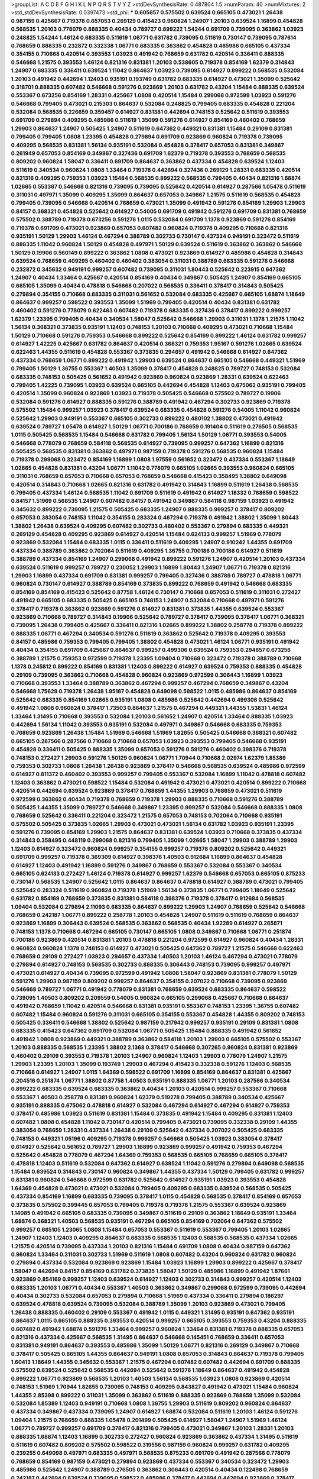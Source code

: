 >groupList:
A C D E F G H I K L
N P Q R S T V Y Z 
>stdDevSynthesisRate:
0.487804 1.5 
>numParam:
40
>numMixtures:
2
>std_stdDevSynthesisRate:
0.0397473
>std_phi:
***
0.605857 0.575502 0.639524 0.665105 0.473021 1.26438 0.987159 0.425667 0.719378 0.657053
0.269129 0.415423 0.960824 1.24907 1.20103 0.639524 1.16899 0.454828 0.568535 1.20103
0.778079 0.888335 0.40434 0.789727 0.899222 1.54244 0.691709 0.739095 0.363862 1.03923
0.248825 1.54244 1.46124 0.683335 0.511619 1.06771 0.631782 0.739095 0.511619 0.730147
0.739095 0.787614 0.768659 0.888335 0.232872 0.332338 1.06771 0.683335 0.363862 0.454828
0.485986 0.665105 0.437334 0.354155 0.710668 0.420514 0.393553 1.03923 0.491942 0.768659
0.631782 0.420514 0.336411 0.888335 0.546668 1.21575 0.393553 1.46124 0.821316 0.831381
1.20103 0.538605 0.719378 0.854169 1.62379 0.314843 1.24907 0.683335 0.336411 0.639524
1.11042 0.864637 1.03923 0.739095 0.614927 0.899222 0.568535 0.532084 1.20103 0.491942
0.442694 1.12403 0.935191 0.193749 0.631782 0.683335 0.614927 0.473021 1.35099 0.525642
0.318701 0.888335 0.607482 0.546668 0.591276 0.923869 1.20103 0.631782 0.43204 1.15484
0.888335 0.639524 0.553367 0.673256 0.854169 1.28331 0.425667 1.0808 0.420514 1.15484
0.299068 0.972599 1.03923 0.591276 0.546668 0.799405 0.473021 0.215303 0.864637 0.532084
0.248825 0.799405 0.683335 0.454828 0.221204 0.532084 0.568535 0.226659 0.359457 0.614927
0.831381 0.442694 0.748153 0.525642 0.511619 0.393553 0.691709 0.279894 0.409295 0.485986
0.511619 1.35099 0.591276 0.614927 0.854169 0.460402 0.768659 1.29903 0.864637 1.24907
0.505425 1.24907 0.511619 0.647362 0.449321 0.831381 1.15484 0.29109 0.831381 0.799405
0.799405 1.0808 1.23395 0.454828 0.279894 0.691709 0.923869 0.960824 0.719378 0.739095
0.409295 0.568535 0.831381 1.56134 0.935191 0.532084 0.454828 0.378417 0.657053 0.831381
0.349867 0.261949 0.657053 0.854169 0.349867 0.327436 0.691709 1.62379 0.719378 0.393553
0.768659 0.568535 0.809202 0.960824 1.58047 0.336411 0.691709 0.864637 0.363862 0.437334
0.454828 0.639524 1.12403 0.511619 0.340534 0.960824 1.0808 1.33464 0.719378 0.442694
0.327436 0.269129 1.28331 0.683335 0.420514 0.821316 0.409295 0.759353 1.03923 1.15484
0.568535 0.899222 0.568535 0.799405 0.40434 0.821316 1.68874 1.02665 0.553367 0.546668
0.821316 0.739095 0.739095 0.525642 0.420514 0.614927 0.287566 1.05478 0.511619 0.311031
0.497971 1.35099 0.409295 1.35099 0.864637 0.657053 0.349867 1.21575 0.511619 0.568535
0.454828 0.799405 0.739095 0.546668 0.420514 0.768659 0.473021 1.35099 0.491942 0.591276
0.854169 1.29903 1.29903 0.84157 0.368321 0.454828 0.525642 0.614927 0.54005 0.691709
0.491942 0.591276 0.691709 0.831381 0.768659 0.575502 0.388789 0.719378 0.673256 0.591276
1.0115 0.532084 0.691709 1.1378 0.923869 0.591276 0.854169 0.719378 0.691709 0.473021
0.923869 0.657053 0.607482 0.960824 0.719378 0.409295 0.710668 0.821316 0.935191 1.50129
1.29903 1.46124 0.467294 0.388789 0.302733 0.730147 0.437334 0.949191 0.323472 0.511619
0.888335 1.11042 0.960824 1.50129 0.454828 0.497971 1.50129 0.639524 0.511619 0.363862
0.363862 0.546668 1.50129 0.19906 0.560149 0.899222 0.363862 1.0808 0.473021 0.923869
0.614927 0.485986 0.454828 0.314843 0.639524 0.768659 0.409295 0.460402 0.460402 0.383054
0.311031 0.388789 0.683335 0.591276 0.546668 0.232872 0.345632 0.949191 0.999257 0.607482
0.739095 0.311031 1.80443 0.525642 0.223915 0.647362 1.24907 0.40434 1.33464 0.425667
0.420514 0.854169 0.40434 0.349867 0.505425 1.24907 0.854169 0.665105 0.665105 1.35099
0.40434 0.478818 0.546668 0.207022 0.568535 0.336411 0.378417 0.314843 0.505425 0.279894
0.354155 0.710668 0.683335 0.311031 0.561652 0.532084 0.683335 0.425667 0.665105 1.68874
1.18649 0.864637 0.999257 0.598522 0.393553 1.35099 1.51969 0.799405 0.420514 0.40434
0.831381 0.631782 0.460402 0.591276 0.778079 0.622463 0.607482 0.719378 0.683335 0.327436
0.378417 0.899222 0.999257 1.62379 1.23395 0.799405 0.40434 0.340534 1.58047 0.525642
0.546668 1.29903 0.311031 1.1378 1.21575 1.11042 1.56134 0.368321 0.373835 0.935191
1.12403 0.748153 1.20103 0.710668 0.409295 0.473021 0.710668 1.15484 1.50129 0.710668
0.591276 0.759353 0.546668 0.899222 0.525642 0.854169 0.899222 1.46124 0.631782 0.999257
0.614927 1.42225 0.425667 0.631782 0.864637 0.420514 0.368321 0.759353 1.95167 0.591276
1.02665 0.639524 0.622463 1.44355 0.511619 0.454828 0.553367 0.373835 0.294657 0.491942
0.546668 0.614927 0.647362 0.437334 0.768659 1.06771 0.899222 0.491942 1.29903 0.639524
0.864637 0.665105 0.546668 0.449321 1.51969 0.799405 1.50129 1.36755 0.553367 1.40503
1.35099 0.378417 0.454828 0.248825 0.789727 0.748153 0.532084 0.683335 0.748153 0.505425
0.561652 0.491942 0.923869 0.960824 0.923869 1.28331 0.639524 0.622463 0.799405 1.42225
0.739095 1.03923 0.639524 0.665105 0.442694 0.454828 1.12403 0.675062 0.935191 0.799405
0.420514 1.35099 0.960824 0.923869 1.03923 0.719378 0.505425 0.546668 0.575502 0.789727
0.19906 0.532084 0.591276 0.614927 0.888335 0.591276 0.388789 0.491942 0.467294 0.302733
0.923869 0.719378 0.575502 1.15484 0.999257 1.03923 0.378417 0.639524 0.683335 0.454828
0.591276 0.54005 1.11042 0.960824 0.525642 1.29903 0.949191 0.553367 0.665105 0.302733
0.899222 0.480102 1.38802 0.473021 0.491942 0.639524 0.789727 1.05478 0.614927 1.50129
1.06771 0.700186 0.768659 0.191404 0.511619 0.276505 0.568535 1.0115 0.505425 0.568535
1.15484 0.546668 0.631782 0.799405 1.56134 1.50129 1.06771 0.393553 0.54005 0.546668
0.778079 0.768659 0.584118 0.568535 0.614927 0.739095 0.999257 0.647362 1.16899 0.821316
0.505425 0.568535 0.831381 0.363862 0.497971 0.987159 0.719378 0.591276 0.568535 0.960824
1.15484 0.719378 0.299068 0.323472 0.854169 1.16899 1.0808 1.97559 0.561652 0.323472
0.437334 0.553367 1.18649 1.02665 0.454828 0.831381 0.43204 1.06771 1.11042 0.778079
0.665105 1.02665 0.393553 0.960824 0.665105 0.311031 0.768659 0.657053 0.710668 0.657053
0.768659 0.546668 0.415423 0.358495 1.38802 0.649098 0.420514 0.314843 0.710668 1.02665
0.821316 0.631782 0.491942 0.314843 1.16899 0.511619 1.26438 0.568535 0.799405 0.437334
1.46124 0.568535 1.11042 0.691709 0.511619 0.491942 0.614927 1.18332 0.768659 0.598522
0.84157 1.51969 0.568535 1.24907 0.607482 0.84157 0.491942 0.349867 0.584118 0.987159
1.03923 0.491942 0.345632 0.899222 0.739095 1.21575 0.505425 0.683335 1.24907 0.888335
0.999257 0.378417 0.809202 0.657053 0.383054 0.748153 1.11042 0.354155 0.283324 0.467294
0.719378 0.491942 1.38802 1.35099 1.80443 1.38802 1.26438 0.639524 0.409295 0.607482
0.302733 0.460402 0.553367 0.279894 0.683335 0.449321 0.269129 0.454828 0.409295 0.923869
0.614927 0.420514 1.15484 0.624133 0.999257 1.51969 0.778079 0.923869 0.532084 1.15484
0.683335 1.0115 0.336411 0.511619 0.409295 1.24907 0.910242 1.44355 0.691709 0.437334
0.388789 0.363862 0.702064 0.511619 0.409295 1.36755 0.700186 0.700186 0.614927 0.511619
0.388789 0.437334 0.854169 1.24907 0.299068 0.491942 0.899222 0.591276 1.24907 0.420514
1.20103 0.437334 0.639524 0.511619 0.999257 0.789727 0.230052 1.29903 1.16899 1.80443
1.24907 1.06771 0.719378 0.821316 1.29903 1.16899 0.437334 0.691709 0.831381 0.999257
0.799405 0.327436 0.388789 0.789727 0.478818 1.06771 0.960824 0.730147 0.614927 0.388789
0.854169 0.373835 0.899222 0.768659 0.491942 0.546668 0.683335 0.854169 0.854169 0.415423
0.525642 0.87758 1.46124 0.730147 0.710668 0.657053 0.511619 0.311031 0.272427 0.491942
0.665105 0.683335 0.505425 0.665105 0.748153 1.24907 0.532084 0.710668 0.497971 0.591276
0.378417 0.719378 0.363862 0.923869 0.591276 0.614927 0.831381 0.373835 1.44355 0.639524
0.553367 0.923869 0.710668 0.789727 0.314843 0.19906 0.525642 0.789727 0.378417 0.739095
0.378417 1.06771 0.368321 0.739095 1.26438 0.799405 0.425667 0.336411 0.821316 1.02665
0.899222 1.38802 0.258778 0.719378 0.899222 0.888335 1.06771 0.467294 0.340534 0.591276
0.511619 0.363862 0.525642 0.719378 0.409295 0.393553 0.84157 0.485986 0.759353 0.799405
0.799405 1.38802 0.454828 0.473021 1.46124 1.06771 0.935191 0.491942 0.40434 0.354155
0.691709 0.425667 0.864637 0.999257 0.499306 0.639524 0.759353 0.294657 0.673256 0.388789
1.21575 0.759353 0.972599 0.719378 1.23395 1.09404 0.710668 0.323472 0.719378 0.388789
0.710668 1.1378 0.245812 0.899222 0.854169 0.831381 1.12403 0.899222 0.614927 0.639524
0.759353 0.888335 0.454828 0.29109 0.739095 0.363862 0.710668 0.454828 0.960824 0.923869
0.972599 0.306443 1.16899 1.03923 0.710668 0.393553 1.33464 0.388789 0.363862 0.467294
0.999257 0.467294 0.768659 0.349867 0.43204 0.546668 1.75629 0.719378 1.26438 1.95167
0.454828 0.649098 0.598522 1.0115 0.485986 0.864637 0.854169 0.525642 0.683335 0.854169
1.02665 0.935191 1.0808 0.485986 0.525642 0.442694 0.499306 0.525642 0.491942 1.0808
0.960824 0.378417 1.73503 0.864637 1.21575 0.467294 0.449321 1.44355 1.53831 1.46124
1.33464 1.31495 0.710668 0.393553 0.532084 1.20103 0.561652 1.24907 0.420514 1.33464
0.888335 1.03923 0.442694 1.56134 1.11042 0.393553 0.935191 0.532084 0.497971 0.349867
0.546668 0.683335 0.759353 0.768659 0.923869 1.26438 1.15484 1.51969 0.546668 1.51969
1.82655 0.505425 0.546668 0.368321 0.607482 0.665105 0.287566 0.287566 0.710668 0.710668
0.657053 1.03923 0.393553 0.799405 0.546668 0.935191 0.454828 0.336411 0.505425 0.888335
1.35099 0.657053 0.591276 0.591276 0.460402 0.398376 0.719378 0.748153 0.272427 1.29903
0.591276 1.50129 0.960824 1.06771 1.70944 0.710668 2.02974 1.62379 1.85389 0.759353
0.302733 1.0808 1.26438 1.26438 0.923869 0.378417 0.546668 0.568535 0.639524 0.485986
0.972599 0.614927 0.811372 0.460402 0.393553 0.999257 0.799405 0.553367 0.532084 1.16899
1.11042 0.478818 0.607482 1.12403 0.363862 0.473021 0.598522 1.15484 0.532084 0.491942
0.473021 0.473021 0.420514 0.899222 0.710668 0.420514 0.442694 0.639524 0.923869 0.378417
0.768659 1.44355 1.29903 0.768659 0.473021 0.511619 0.972599 0.363862 0.40434 0.719378
0.768659 0.719378 1.29903 0.888335 0.710668 0.591276 0.388789 0.505425 1.44355 1.35099
0.789727 0.546668 0.349867 1.23395 0.999257 0.532084 0.546668 0.888335 1.0808 0.768659
0.525642 0.336411 0.221204 0.323472 1.21575 0.657053 0.748153 0.702064 0.710668 0.935191
0.575502 0.505425 0.373835 1.02665 1.29903 0.473021 0.473021 1.56134 0.631782 1.03923
0.935191 1.23395 0.591276 0.739095 0.854169 1.29903 1.21575 0.864637 0.831381 0.639524
1.03923 0.710668 0.373835 0.437334 0.314843 0.358495 0.448119 0.299068 0.821316 0.799405
1.35099 1.02665 1.58047 1.29903 0.388789 1.29903 1.12403 0.614927 0.323472 0.960824
0.999257 0.354155 0.999257 0.719378 0.809202 0.525642 0.449321 0.691709 0.999257 0.719378
0.369309 0.614927 0.398376 1.40503 0.912684 1.16899 0.864637 0.454828 0.614927 1.12403
0.491942 1.16899 0.591276 0.349867 0.768659 0.553367 0.532084 0.553367 0.340534 0.665105
0.624133 0.272427 1.46124 0.719378 0.614927 0.999257 1.62379 0.546668 0.657053 0.665105
0.875233 0.730147 0.568535 1.24907 0.525642 1.0115 0.864637 0.864637 0.478818 0.614927
0.388789 0.473021 0.799405 0.525642 0.283324 0.511619 0.960824 0.719378 1.51969 1.56134
0.373835 1.06771 0.799405 1.18649 0.525642 0.631782 0.854169 0.768659 0.373835 0.831381
0.584118 0.398376 0.719378 0.378417 0.912684 0.568535 1.09404 0.532084 0.279894 2.11093
0.683335 0.864637 0.899222 1.29903 1.24907 0.768659 0.525642 0.546668 0.768659 0.242187
1.06771 0.899222 0.258778 1.20103 0.454828 1.24907 0.511619 0.511619 0.768659 0.864637
0.923869 1.16899 0.306443 0.639524 0.568535 0.363862 0.568535 0.40434 1.92289 0.614927
0.265871 0.748153 1.1378 0.710668 0.467294 0.665105 0.730147 0.665105 1.0808 0.349867
0.710668 1.06771 0.251874 0.700186 0.923869 0.420514 0.831381 1.20103 0.478818 0.221204
0.972599 0.614927 0.960824 0.40434 1.28331 0.960824 0.960824 1.1378 0.748153 0.614927
0.473021 0.505425 0.647362 0.789727 1.21575 0.546668 0.622463 0.768659 0.29109 0.272427
1.03923 0.294657 0.437334 1.40503 1.20103 1.46124 0.467294 0.473021 0.778079 0.279894
0.614927 0.748153 0.568535 0.302733 0.888335 0.306443 0.748153 0.739095 0.999257 0.497971
0.473021 0.614927 0.40434 0.739095 0.972599 0.491942 1.0808 1.58047 0.923869 0.831381
0.778079 1.50129 0.591276 1.29903 0.987159 0.809202 0.999257 0.864637 0.354155 0.207022
0.710668 0.739095 0.923869 0.546668 0.789727 1.06771 0.491942 0.778079 0.831381 0.768659
0.639524 0.683335 0.864637 0.598522 0.739095 1.40503 0.809202 0.209559 0.54005 0.960824
0.665105 0.299068 0.425667 0.710668 0.864637 0.491942 0.768659 1.11042 0.420514 0.546668
0.831381 0.935191 0.553367 0.748153 1.23395 1.36755 0.607482 0.607482 1.15484 0.960824
0.591276 0.311031 0.665105 0.354155 0.553367 0.454828 1.44355 0.809202 0.748153 0.505425
0.336411 0.546668 1.38802 0.525642 0.987159 0.217942 0.999257 0.935191 0.29109 0.831381
1.0808 0.683335 0.415423 0.647362 0.691709 0.532084 1.06771 0.505425 1.15484 0.888335
0.491942 0.561652 0.491942 1.0808 0.923869 0.449321 0.388789 0.363862 0.584118 1.20103
1.29903 0.665105 0.575502 0.553367 1.20103 0.888335 0.568535 1.23395 1.38802 2.1368
0.378417 0.546668 0.307265 0.960824 0.831381 0.923869 0.460402 0.29109 0.393553 0.719378
1.20103 1.24907 0.960824 1.12403 1.29903 0.778079 1.24907 1.21575 1.29903 1.23395
1.20103 1.35099 0.193749 1.29903 0.467294 0.415423 0.332338 0.591276 1.12403 0.568535
0.710668 0.614927 1.24907 1.0115 1.64369 0.598522 0.691709 1.16899 0.854169 0.864637
0.831381 0.425667 0.204516 0.251874 1.06771 1.38802 0.87758 1.40503 0.935191 0.888335
1.06771 1.20103 0.287566 0.340534 0.899222 0.683335 0.639524 0.683335 0.363862 0.40434
1.20103 0.420514 0.999257 0.553367 0.710668 0.553367 1.40503 0.258778 0.831381 0.960824
1.62379 0.519278 0.799405 0.388789 0.340534 0.425667 0.935191 0.888335 0.675062 0.478818
0.614927 0.532084 0.467294 0.614927 0.467294 0.614927 0.759353 0.378417 0.485986 1.03923
0.511619 0.831381 1.15484 0.373835 0.491942 1.15484 0.409295 0.831381 1.12403 0.607482
1.0808 0.454828 1.11042 0.730147 0.420514 0.799405 0.473021 0.739095 0.332338 0.29109
1.44355 0.383054 0.768659 1.28331 0.437334 1.26438 0.29109 0.525642 0.437334 0.207022
0.505425 0.683335 0.748153 0.449321 1.05196 0.409295 0.719378 0.999257 0.546668 0.505425
1.03923 0.383054 0.378417 0.614927 0.525642 0.561652 0.789727 1.29903 1.16899 0.923869
0.999257 0.491942 0.759353 0.467294 0.525642 0.454828 0.778079 0.467294 1.64369 0.759353
0.568535 0.665105 0.768659 0.665105 0.378417 0.478818 1.12403 0.511619 0.532084 0.647362
0.614927 0.639524 1.11042 0.591276 0.279894 0.649098 0.568535 1.15484 0.639524 0.314843
0.730147 0.960824 0.349867 1.44355 0.437334 1.50129 0.799405 0.631782 0.999257 0.831381
0.960824 0.546668 0.972599 0.631782 0.525642 0.614927 0.935191 1.03923 0.393553 0.454828
1.64369 0.454828 0.473021 0.473021 0.532084 0.799405 0.409295 0.683335 0.639524 0.568535
0.505425 0.437334 0.854169 1.16899 0.683335 0.739095 0.378417 1.0115 0.454828 0.568535
0.378417 0.854169 0.657053 0.373835 0.575502 0.399445 0.657053 0.799405 0.719378 0.719378
1.21575 0.553367 0.639524 0.923869 1.14085 0.491942 0.665105 0.683335 0.739095 0.349867
0.511619 0.29109 0.363862 1.18649 0.935191 1.33464 1.68874 0.368321 1.40503 0.568535
0.935191 0.467294 0.665105 0.854169 0.702064 0.647362 0.575502 0.999257 0.665105 1.23065
1.0808 1.15484 0.657053 0.553367 0.511619 0.553367 0.799405 1.20103 1.02665 1.24907
1.12403 1.12403 0.409295 0.864637 0.683335 0.568535 1.12403 0.568535 0.568535 0.437334
1.02665 1.21575 0.420514 0.739095 0.437334 1.20103 0.821316 1.15484 0.691709 1.0808
0.40434 0.987159 0.647362 0.960824 1.33464 0.311031 0.302733 1.51969 0.511619 1.0808
0.607482 0.43204 0.960824 0.631782 0.960824 0.279894 0.437334 0.532084 0.923869 0.923869
1.15484 1.03923 1.16899 1.29903 0.899222 0.425667 0.378417 1.58047 0.442694 0.84157
0.854169 0.631782 0.373835 1.58047 1.50129 0.485986 1.16899 0.491942 1.87661 0.923869
0.854169 0.999257 1.12403 0.639524 0.614927 1.12403 0.302733 0.314843 0.999257 0.420514
1.12403 0.683335 1.20103 1.06771 0.40434 0.553367 1.40503 0.363862 0.349867 0.299068
0.972599 0.739095 0.442694 0.40434 0.302733 0.532084 0.657053 0.279894 0.710668 1.51969
0.437334 0.336411 0.279894 0.186297 0.639524 0.478818 0.639524 0.739095 0.532084 0.388789
1.35099 1.20103 0.923869 0.473021 0.799405 1.26438 0.888335 0.460402 0.29109 0.553367
0.491942 1.0115 0.449321 1.31495 0.935191 0.647362 0.935191 0.864637 1.0115 0.665105
0.888335 0.393553 0.420514 0.999257 0.665105 0.393553 0.759353 0.43204 0.888335 0.607482
0.491942 1.68874 0.591276 1.33464 0.999257 0.960824 1.33464 0.831381 0.719378 0.888335
0.657053 0.821316 0.437334 0.425667 0.568535 1.31495 0.864637 0.546668 0.145451 0.768659
0.336411 0.657053 0.831381 0.949191 0.864637 0.393553 0.485986 1.35099 1.50129 1.06771
0.821316 0.269129 0.349867 0.710668 0.378417 0.505425 0.665105 1.44355 0.864637 0.949191
1.0808 0.657053 0.314843 0.864637 0.719378 0.799405 1.60413 1.18649 1.44355 0.345632
0.553367 1.21575 0.467294 0.607482 0.607482 0.442694 0.691709 0.888335 0.575502 0.639524
0.525642 0.568535 0.442694 0.525642 0.591276 1.18649 0.864637 0.491942 0.454828 0.899222
1.06771 0.923869 0.568535 1.20103 1.40503 1.56134 0.568535 1.03923 1.0808 0.923869
0.420514 0.748153 1.51969 1.70944 1.82655 0.739095 0.748153 0.409295 0.843827 0.491942
0.473021 1.15484 0.960824 1.44355 2.85398 0.899222 0.311031 1.35099 0.363862 0.511619
0.888335 0.923869 0.768659 1.35099 0.532084 0.532084 1.85389 1.12403 0.949191 0.710668
1.0808 1.36755 1.29903 0.511619 0.809202 0.960824 0.864637 0.437334 0.349867 0.437334
0.739095 1.24907 0.614927 1.68874 0.532084 0.511619 1.20103 1.46124 0.591276 1.09404
1.21575 0.768659 0.888335 1.05478 0.201499 0.505425 0.614927 1.58047 1.24907 1.51969
1.46124 1.06771 0.789727 0.999257 0.691709 0.378417 0.821316 0.799405 0.473021 0.349867
1.20103 1.28331 1.20103 0.888335 1.68874 1.12403 1.16899 0.302733 0.272427 0.960824
0.923869 0.363862 0.437334 1.31495 0.511619 0.511619 0.607482 0.809202 0.575502 0.598522
0.319556 0.987159 0.960824 0.999257 0.631782 0.409295 0.239255 0.649098 0.497971 0.683335
0.497971 0.568535 0.875233 0.691709 0.491942 0.287566 0.778079 0.768659 0.854169 0.987159
0.473021 0.279894 0.923869 0.437334 0.553367 0.340534 0.323472 1.29903 0.485986 0.525642
1.24907 0.388789 0.276505 0.363862 0.306443 0.420514 0.40434 0.122498 0.768659 0.242187
0.442694 0.639524 0.739095 0.598522 0.485986 0.378417 0.442694 0.442694 0.923869 0.378417
0.442694 0.748153 0.719378 0.363862 0.691709 0.568535 0.221204 0.217942 0.789727 0.40434
1.06771 0.306443 0.467294 0.336411 0.442694 0.568535 1.40503 0.739095 0.546668 0.505425
0.454828 0.378417 0.691709 0.314843 0.568535 0.739095 0.553367 0.425667 0.491942 0.888335
0.553367 0.614927 0.700186 0.854169 0.363862 0.355105 1.46124 1.40503 1.33464 0.854169
0.665105 0.251874 0.276505 0.327436 1.29903 0.511619 0.454828 0.373835 0.864637 0.454828
0.789727 1.15484 0.359457 0.442694 1.03923 0.532084 0.591276 0.207022 0.546668 0.454828
0.287566 0.710668 0.425667 0.473021 0.393553 1.35099 1.51969 0.349867 0.799405 0.473021
1.16899 0.607482 0.568535 0.864637 0.485986 0.345632 0.719378 0.739095 1.33464 1.03923
0.420514 0.336411 1.12403 0.691709 0.972599 0.568535 1.20103 1.38802 0.340534 0.363862
0.935191 0.505425 1.24907 0.821316 0.207022 0.40434 0.511619 0.768659 0.478818 1.24907
0.591276 0.799405 1.24907 0.336411 0.314843 0.473021 0.591276 0.691709 0.622463 0.809202
0.768659 0.393553 0.710668 0.665105 0.949191 0.759353 0.631782 0.454828 1.50129 0.657053
0.710668 0.546668 0.393553 0.960824 0.987159 1.18649 0.388789 0.657053 0.809202 0.378417
0.40434 1.11042 1.35099 0.532084 0.614927 1.40503 0.999257 1.35099 1.09404 0.799405
1.18649 0.393553 0.449321 0.323472 0.349867 0.454828 0.449321 0.719378 0.442694 0.525642
0.327436 0.710668 1.11042 0.454828 1.05478 1.20103 1.35099 0.710668 0.789727 0.327436
0.460402 0.683335 0.345632 1.23395 1.11042 0.525642 0.294657 0.854169 0.467294 0.759353
0.888335 1.33464 0.665105 0.960824 0.768659 0.363862 1.50129 0.505425 0.437334 0.373835
0.553367 1.03923 0.598522 0.923869 0.799405 0.485986 1.44355 0.40434 0.864637 0.349867
0.363862 0.442694 0.473021 1.0808 0.437334 0.683335 0.511619 1.24907 0.29109 0.442694
0.425667 0.759353 0.831381 0.821316 1.73503 1.16899 0.525642 0.323472 0.532084 1.0808
0.553367 0.768659 0.217942 0.614927 0.473021 0.242187 0.525642 0.702064 0.854169 0.831381
0.999257 1.28331 1.06771 1.15484 0.294657 1.20103 0.683335 0.511619 1.26438 0.327436
0.768659 0.657053 0.923869 0.40434 0.568535 0.363862 0.854169 0.454828 0.831381 1.11042
1.03923 0.799405 0.327436 0.242187 0.525642 0.223915 0.888335 0.778079 0.730147 0.622463
0.409295 0.614927 1.09698 0.388789 0.460402 0.899222 0.831381 0.437334 1.09698 0.935191
0.821316 0.739095 0.568535 1.51969 0.323472 0.491942 1.16899 0.598522 0.525642 1.0808
0.739095 0.373835 0.279894 0.730147 0.639524 1.35099 0.854169 0.899222 0.799405 0.719378
1.46124 0.491942 0.665105 0.354155 1.50129 0.568535 0.511619 0.473021 0.546668 0.999257
0.691709 0.591276 1.1378 0.999257 0.437334 0.960824 0.657053 0.491942 0.972599 1.23065
0.657053 0.532084 0.473021 1.26438 0.591276 0.923869 0.340534 1.23395 0.525642 0.437334
0.809202 0.864637 1.06771 0.821316 0.657053 1.35099 1.75629 0.702064 0.511619 0.999257
1.35099 1.31495 1.03923 1.26438 0.787614 0.854169 0.691709 0.710668 1.15484 0.546668
1.29903 0.525642 0.491942 1.40503 1.68874 0.473021 0.675062 0.54005 0.639524 0.363862
0.517889 0.420514 0.442694 0.821316 0.442694 0.454828 0.40434 0.888335 0.467294 0.383054
0.888335 0.691709 0.553367 0.437334 0.568535 1.09404 0.935191 1.21575 1.44355 1.18649
0.420514 0.442694 1.6683 0.430884 0.683335 0.719378 0.854169 0.336411 1.23065 0.739095
0.525642 0.607482 0.258778 0.768659 1.46124 0.975207 0.923869 0.546668 0.378417 0.683335
1.62379 0.279894 0.525642 0.485986 0.568535 0.54005 1.29903 0.437334 0.719378 0.215303
0.831381 0.888335 0.864637 0.864637 0.899222 0.568535 0.768659 0.393553 0.768659 0.378417
0.759353 0.437334 0.799405 0.454828 0.473021 1.28331 0.454828 0.639524 0.525642 0.768659
0.442694 0.631782 0.517889 0.647362 1.75629 0.332338 1.44355 0.639524 0.923869 0.607482
0.799405 0.323472 0.40434 0.799405 0.442694 1.56134 0.614927 0.29109 1.20103 1.50129
0.40434 0.568535 1.29903 0.614927 0.864637 1.50129 0.598522 0.691709 0.821316 1.56134
0.248825 0.460402 0.485986 0.336411 0.532084 0.505425 0.378417 0.511619 0.614927 0.414311
0.209559 0.854169 1.0808 0.831381 0.899222 1.33464 0.657053 0.639524 1.0115 0.683335
0.821316 0.340534 0.420514 0.657053 0.420514 1.16899 1.33464 0.591276 1.50129 1.28331
0.314843 0.568535 0.363862 0.748153 1.40503 1.89961 1.62379 0.768659 0.960824 0.960824
0.923869 0.768659 1.12403 1.62379 1.21575 1.6683 1.21575 1.62379 0.719378 0.935191
1.21575 0.336411 1.03923 0.460402 0.854169 0.525642 0.935191 0.196124 1.33464 0.319556
0.631782 0.691709 1.0115 0.631782 0.768659 0.960824 0.286796 1.03923 1.28331 0.363862
0.759353 0.340534 1.26438 0.363862 0.614927 0.269129 0.29109 0.614927 0.349867 1.09404
0.768659 0.622463 0.875233 0.584118 0.639524 0.719378 0.923869 0.591276 0.336411 0.473021
0.568535 1.56134 0.622463 0.425667 0.359457 0.789727 0.409295 0.294657 1.36755 0.532084
1.15484 0.748153 0.491942 0.393553 0.368321 0.40434 0.607482 0.821316 1.50129 1.0808
1.12403 0.279894 0.525642 0.739095 0.568535 0.232872 0.425667 0.923869 1.77782 1.35099
0.923869 1.37122 0.691709 0.984518 1.16899 0.525642 0.647362 1.06771 0.349867 0.40434
0.923869 1.50129 1.21575 0.831381 1.31495 1.21575 1.38802 0.454828 0.449321 1.24907
0.657053 0.299068 1.38802 0.935191 1.33464 0.899222 0.960824 0.568535 1.20103 0.999257
0.665105 0.232872 0.454828 0.437334 0.864637 0.420514 0.831381 0.768659 0.923869 0.425667
0.719378 1.56134 0.505425 0.532084 1.0808 0.512992 0.378417 1.20103 0.591276 0.473021
0.864637 1.75629 0.888335 1.6683 1.0808 0.999257 1.16899 0.614927 0.768659 1.03923
0.607482 1.68874 1.33464 1.14085 1.20103 1.16899 0.864637 0.437334 0.739095 1.44355
1.56134 0.710668 1.50129 0.864637 1.29903 0.485986 1.0808 1.33464 0.248825 1.24907
0.899222 0.864637 0.888335 0.505425 1.31495 0.239255 0.538605 1.33464 0.409295 0.575502
0.923869 0.409295 0.40434 0.43204 1.35099 0.768659 0.719378 0.683335 0.665105 1.28331
0.614927 1.0808 0.568535 0.409295 0.888335 1.28331 0.454828 0.614927 1.21575 0.888335
0.631782 0.591276 0.561652 0.710668 0.809202 0.505425 0.363862 0.584118 0.398376 0.497971
0.525642 0.960824 0.591276 1.0808 0.960824 1.29903 0.393553 0.888335 1.40503 0.302733
0.665105 0.821316 0.972599 1.0808 0.340534 0.639524 0.546668 0.575502 1.03923 0.279894
0.691709 0.691709 1.03923 0.683335 0.302733 0.442694 0.40434 0.511619 0.525642 0.409295
0.442694 0.614927 0.899222 0.739095 0.491942 0.799405 1.23395 0.437334 0.972599 0.639524
1.24907 0.759353 0.854169 0.553367 0.269129 0.691709 0.336411 0.478818 1.35099 0.363862
0.831381 0.437334 1.38802 0.748153 0.639524 0.864637 0.420514 0.485986 1.23395 0.739095
0.505425 0.279894 0.511619 0.631782 0.311031 1.50129 0.302733 0.584118 1.11042 0.639524
0.437334 0.174353 1.40503 1.11042 1.40503 0.546668 0.437334 0.923869 0.409295 0.538605
0.710668 1.97559 1.29903 0.719378 1.03923 0.831381 1.35099 0.799405 0.631782 0.647362
0.799405 0.511619 0.614927 0.437334 0.485986 0.553367 0.888335 1.01422 0.748153 1.06771
1.56134 0.831381 0.393553 0.960824 1.24907 1.29903 0.442694 0.831381 1.03923 0.935191
0.575502 0.691709 0.759353 0.999257 0.647362 0.639524 0.854169 0.665105 0.525642 0.799405
0.314843 0.631782 0.591276 0.546668 0.40434 0.473021 0.538605 0.532084 0.378417 0.349867
1.62379 0.719378 0.388789 0.221204 0.739095 1.18649 0.511619 0.789727 0.683335 0.425667
0.899222 0.460402 0.505425 1.31495 0.598522 0.691709 0.657053 0.230052 0.799405 0.999257
0.778079 0.719378 0.949191 0.87758 0.591276 0.415423 0.29109 0.923869 0.340534 0.614927
0.787614 0.425667 0.311031 0.591276 0.437334 1.20103 0.821316 0.378417 0.511619 0.949191
1.12403 1.56134 0.323472 0.639524 0.393553 0.639524 0.454828 0.299068 0.778079 0.999257
0.937699 0.864637 0.302733 0.657053 0.363862 0.363862 0.345632 0.388789 0.511619 0.719378
0.614927 0.768659 0.409295 0.553367 0.327436 0.491942 0.614927 0.778079 1.51969 0.854169
0.665105 0.831381 1.36755 0.864637 0.409295 0.378417 0.999257 1.56134 0.485986 0.511619
1.24907 1.0808 0.710668 1.18649 0.295447 0.799405 0.473021 0.811372 0.719378 0.778079
0.999257 0.614927 0.639524 0.999257 0.591276 0.505425 0.553367 0.923869 0.935191 0.987159
1.03923 0.748153 0.568535 0.368321 0.768659 1.16899 0.279894 0.354155 0.368321 0.665105
0.821316 0.242187 0.647362 0.40434 0.568535 0.511619 1.40503 0.430884 0.354155 0.454828
0.491942 0.960824 0.430884 0.899222 0.393553 0.748153 0.639524 0.799405 0.546668 0.420514
1.09404 0.363862 0.639524 0.935191 0.748153 0.409295 0.923869 0.491942 0.864637 0.710668
1.29903 1.06771 0.768659 0.614927 0.864637 0.388789 0.591276 0.467294 0.972599 0.473021
0.511619 1.40503 0.591276 0.899222 0.467294 0.485986 0.511619 0.409295 0.336411 0.710668
0.532084 0.497971 0.491942 0.768659 0.363862 0.768659 0.960824 0.283324 1.24907 0.538605
0.739095 0.420514 0.691709 0.363862 0.960824 1.18332 0.393553 0.442694 0.923869 1.23395
0.251874 1.15484 0.302733 0.899222 0.318701 0.568535 0.340534 0.665105 0.336411 0.768659
0.987159 0.923869 1.33464 0.683335 0.437334 0.935191 1.0808 1.20103 0.999257 0.349867
1.29903 0.923869 1.0115 0.665105 1.6683 0.302733 0.546668 0.614927 0.505425 0.511619
0.639524 0.525642 0.40434 0.532084 0.864637 1.0808 0.935191 0.437334 0.491942 0.442694
0.287566 0.349867 0.323472 0.546668 0.393553 1.21575 0.485986 0.340534 0.332338 0.425667
0.639524 0.473021 0.683335 1.02665 0.511619 0.960824 0.272427 0.511619 1.0808 0.719378
0.935191 0.561652 0.363862 1.0808 0.730147 0.748153 0.511619 1.15484 0.935191 0.311031
0.388789 0.710668 0.437334 0.631782 0.553367 0.491942 0.327436 0.302733 0.748153 0.276505
0.831381 0.302733 0.875233 0.40434 0.960824 0.388789 1.29903 0.739095 0.478818 0.511619
0.437334 0.888335 1.26438 1.11042 0.923869 0.622463 0.43204 0.568535 0.425667 0.340534
0.665105 1.0808 0.311031 0.739095 0.972599 0.899222 0.420514 0.665105 0.710668 0.960824
0.665105 1.56134 1.03923 0.923869 0.467294 0.511619 0.575502 0.910242 0.442694 0.614927
0.505425 0.607482 0.799405 0.899222 0.393553 0.363862 0.359457 0.415423 0.591276 0.831381
1.06771 0.809202 0.454828 1.20103 0.631782 0.398376 0.511619 0.497971 0.437334 0.657053
0.454828 1.12403 0.614927 0.511619 1.06771 0.899222 1.12403 0.665105 0.336411 0.532084
1.06771 0.949191 0.854169 0.748153 0.388789 0.987159 0.327436 0.525642 0.449321 0.349867
0.491942 1.75629 0.960824 0.923869 0.258778 0.239255 0.739095 0.40434 1.29903 0.999257
0.302733 0.710668 0.935191 0.420514 0.854169 1.50129 0.54005 0.336411 0.665105 0.336411
0.768659 0.409295 0.700186 0.854169 0.899222 0.591276 1.35099 0.657053 1.24907 1.28331
0.409295 0.454828 0.454828 0.691709 0.809202 0.614927 0.584118 0.748153 0.665105 0.532084
0.378417 0.485986 0.393553 0.454828 0.491942 0.40434 0.568535 0.409295 0.923869 0.327436
0.454828 1.51969 0.393553 0.972599 0.899222 1.35099 0.359457 0.710668 0.454828 0.821316
0.778079 1.12403 0.719378 1.05196 0.683335 0.739095 0.420514 0.491942 1.44355 0.327436
0.511619 1.12403 0.393553 0.591276 1.03923 0.491942 1.56134 0.251874 0.269129 0.972599
0.888335 0.276505 0.799405 0.591276 0.40434 0.239255 0.972599 0.437334 0.614927 0.631782
0.691709 0.864637 0.710668 0.960824 0.349867 0.899222 0.359457 0.987159 0.425667 0.960824
0.511619 0.710668 0.730147 0.236358 0.584118 1.44355 1.16899 0.373835 0.302733 1.16899
0.378417 1.40503 0.349867 0.647362 0.532084 0.287566 0.251874 0.454828 1.12403 0.467294
0.568535 1.11042 0.491942 0.409295 0.546668 0.327436 0.584118 0.232872 0.778079 0.425667
0.665105 0.491942 0.809202 0.575502 0.768659 0.359457 0.789727 0.473021 1.40503 0.831381
0.485986 0.987159 0.491942 0.607482 0.739095 0.378417 1.40503 0.831381 0.821316 1.24907
1.56134 1.68874 1.03923 0.505425 0.383054 0.511619 0.467294 0.768659 0.739095 1.33464
0.388789 0.999257 0.302733 0.614927 0.899222 0.614927 0.912684 0.553367 0.359457 0.730147
1.31495 0.383054 1.0808 0.657053 0.511619 0.768659 0.336411 0.821316 0.960824 1.16899
0.553367 0.373835 0.972599 0.568535 0.778079 1.15484 0.354155 0.591276 0.831381 0.673256
0.505425 0.283324 0.279894 1.12403 1.20103 0.639524 0.568535 0.454828 0.935191 0.442694
0.831381 0.454828 0.525642 0.719378 0.505425 0.657053 0.809202 0.864637 0.378417 0.683335
0.864637 0.614927 0.378417 0.84157 0.575502 0.302733 0.505425 0.420514 0.831381 0.799405
0.40434 0.409295 1.16899 0.759353 0.768659 0.525642 0.473021 1.24907 0.561652 0.683335
0.383054 0.420514 0.409295 0.314843 0.691709 0.302733 0.454828 0.511619 0.491942 1.29903
1.35099 0.591276 0.363862 0.657053 1.11042 0.864637 0.831381 0.553367 0.584118 0.622463
0.279894 1.38802 1.68874 1.15484 0.437334 1.46124 1.15484 0.525642 1.12403 0.691709
0.505425 0.409295 0.29109 0.363862 0.349867 0.460402 1.95167 0.497971 1.29903 0.799405
0.719378 0.454828 0.960824 0.683335 0.349867 0.575502 0.478818 0.378417 0.935191 1.51969
0.388789 1.12403 0.960824 1.62379 0.864637 1.20103 0.393553 0.910242 0.538605 0.647362
0.485986 0.311031 0.935191 0.473021 0.425667 0.631782 1.15484 0.591276 1.0808 0.437334
0.683335 0.875233 1.29903 1.20103 0.393553 0.999257 0.631782 0.553367 0.467294 0.710668
0.748153 0.532084 1.26438 1.38802 1.12403 0.899222 0.207022 0.607482 0.622463 0.639524
0.864637 0.960824 0.378417 0.323472 0.691709 1.24907 0.511619 0.532084 0.665105 0.532084
0.778079 0.373835 1.51969 0.683335 1.10745 0.473021 0.899222 0.442694 0.485986 0.519278
0.383054 0.525642 0.639524 1.03923 0.460402 0.864637 0.568535 1.03923 0.683335 0.311031
0.460402 0.639524 0.899222 0.799405 0.378417 0.359457 0.40434 0.311031 0.710668 0.454828
0.546668 0.473021 0.614927 1.03923 0.739095 0.525642 0.665105 0.607482 0.639524 0.467294
0.467294 0.388789 0.665105 0.728194 1.51969 0.532084 0.409295 0.987159 0.864637 0.639524
1.75629 0.614927 0.799405 0.584118 0.614927 0.719378 1.46124 0.538605 1.03923 0.84157
0.935191 0.739095 0.691709 0.546668 1.38802 0.614927 0.311031 0.960824 0.710668 1.14085
0.831381 0.614927 0.279894 0.311031 0.302733 0.864637 0.349867 0.318701 0.768659 0.854169
0.614927 0.409295 0.437334 0.454828 0.437334 0.546668 0.999257 0.843827 1.16899 0.425667
0.454828 0.568535 0.478818 0.624133 1.20103 0.505425 0.363862 1.33464 0.399445 0.388789
0.854169 1.03923 0.568535 1.02665 1.16899 0.345632 0.598522 0.287566 0.710668 1.15484
0.467294 0.525642 0.373835 0.302733 0.657053 0.923869 0.373835 0.553367 0.373835 0.568535
0.768659 0.437334 0.215303 0.473021 0.378417 1.14085 1.20103 0.561652 1.36755 0.491942
0.393553 0.831381 0.484686 0.673256 1.06771 0.591276 0.40434 0.923869 0.710668 0.710668
0.999257 0.378417 0.327436 0.393553 0.242187 0.473021 1.29903 0.799405 0.809202 0.639524
0.607482 0.888335 1.11042 0.454828 0.639524 1.28331 0.935191 0.864637 0.739095 0.719378
0.460402 0.768659 0.437334 1.35099 0.383054 0.363862 0.478818 0.799405 0.84157 0.935191
1.03923 0.242187 0.960824 0.311031 0.363862 0.568535 0.409295 0.864637 1.40503 0.40434
0.639524 0.561652 0.54005 0.864637 0.778079 0.888335 0.398376 0.831381 0.799405 0.172242
0.568535 0.639524 0.575502 0.923869 1.03923 0.491942 0.420514 0.409295 0.314843 1.33464
0.854169 0.269129 0.327436 0.283324 0.854169 0.831381 0.546668 0.519278 0.437334 0.532084
0.999257 0.972599 0.854169 0.719378 0.960824 0.425667 0.378417 0.409295 0.582555 0.532084
0.420514 0.437334 0.415423 0.923869 0.212696 0.831381 1.12403 1.31848 0.710668 0.631782
0.467294 0.665105 1.28331 0.607482 0.505425 0.409295 0.409295 1.0115 1.20103 1.44355
0.854169 1.62379 1.16899 0.719378 0.460402 0.336411 0.683335 0.388789 0.449321 1.36755
1.0808 0.454828 1.05196 0.708767 0.449321 0.614927 1.29903 1.11042 0.719378 0.230052
0.478818 0.821316 0.378417 0.864637 0.299068 0.40434 0.349867 0.454828 0.614927 0.647362
0.631782 0.420514 0.799405 0.719378 0.665105 0.748153 0.691709 0.728194 0.923869 0.923869
0.425667 0.538605 1.03923 0.420514 1.11042 0.719378 1.40503 0.739095 0.449321 0.546668
0.442694 1.24907 0.657053 0.700186 0.739095 0.691709 0.258778 0.532084 0.665105 0.607482
0.719378 0.568535 0.525642 0.683335 0.307265 1.56134 0.349867 0.363862 0.525642 0.665105
0.622463 1.40503 0.657053 0.478818 0.314843 1.6683 0.622463 0.972599 0.532084 0.999257
0.561652 0.491942 0.29109 0.730147 0.491942 0.553367 1.0808 0.854169 0.854169 0.700186
0.768659 0.511619 0.614927 0.302733 0.614927 0.719378 0.768659 1.77782 0.442694 0.363862
0.923869 1.0115 0.525642 0.710668 0.491942 0.525642 0.821316 0.622463 0.591276 1.12403
0.710668 0.799405 1.16899 0.888335 0.683335 0.899222 0.999257 1.11042 0.598522 0.311031
1.20103 0.485986 0.519278 0.759353 0.425667 0.511619 1.24907 0.393553 0.639524 0.598522
0.40434 0.719378 0.485986 0.960824 0.40434 0.511619 0.454828 0.172242 0.546668 0.622463
1.33464 0.999257 0.363862 1.40503 0.639524 0.568535 0.363862 1.29903 0.768659 0.393553
1.35099 0.425667 1.03923 0.314843 2.11093 1.0808 0.467294 0.799405 1.44355 0.768659
0.683335 0.719378 0.491942 0.639524 0.497971 0.639524 0.657053 0.899222 0.363862 1.16899
0.605857 0.821316 1.82655 0.665105 0.568535 0.710668 0.460402 0.363862 0.383054 0.831381
0.987159 1.68874 0.888335 0.665105 0.748153 0.323472 0.525642 0.972599 0.511619 0.614927
1.09404 0.759353 0.363862 0.864637 1.47914 0.591276 0.999257 0.739095 0.639524 0.582555
0.454828 0.248825 1.51969 0.327436 0.546668 0.491942 1.12403 0.29109 0.864637 1.09698
0.888335 0.538605 1.0808 0.505425 0.491942 0.467294 0.789727 0.639524 0.546668 0.491942
0.511619 0.279894 0.614927 0.454828 0.478818 0.639524 0.739095 0.561652 0.665105 0.314843
0.553367 0.607482 1.38802 0.511619 1.0808 0.302733 0.831381 0.409295 0.420514 0.485986
0.491942 0.821316 1.46124 0.473021 0.299068 0.789727 0.864637 1.35099 0.511619 1.12403
0.843827 0.984518 0.789727 1.15484 0.553367 0.888335 1.16899 1.36755 0.323472 0.294657
0.821316 0.748153 0.363862 0.491942 1.35099 1.16899 0.757322 1.29903 0.923869 0.999257
1.31495 0.923869 1.0808 1.20103 0.388789 0.449321 0.584118 0.710668 0.631782 0.546668
0.485986 0.437334 0.912684 0.789727 0.420514 0.388789 0.497971 1.38802 1.0808 1.03923
1.0808 0.532084 0.591276 0.363862 0.899222 0.799405 0.768659 0.614927 0.251874 0.242187
0.349867 0.768659 1.12403 0.719378 0.363862 0.511619 0.276505 0.511619 0.673256 0.473021
0.525642 0.739095 0.505425 0.864637 0.598522 1.16899 0.999257 0.768659 0.511619 0.437334
0.425667 0.525642 0.269129 0.614927 0.40434 1.0808 0.383054 0.639524 1.23395 0.710668
0.505425 0.248825 1.0808 0.631782 0.363862 0.491942 1.05196 0.505425 0.789727 0.831381
0.473021 0.388789 0.854169 0.809202 0.768659 0.935191 0.899222 1.23395 0.739095 1.12403
1.03923 1.35099 1.15484 0.336411 0.368321 0.639524 0.302733 1.06771 0.748153 0.378417
0.232872 0.575502 0.923869 0.336411 0.831381 0.923869 0.657053 0.349867 0.393553 1.12403
0.467294 0.491942 0.454828 1.0115 1.06771 1.11042 0.425667 0.373835 0.899222 0.232872
0.691709 0.864637 0.442694 0.336411 0.29109 0.449321 0.665105 0.799405 0.768659 0.442694
0.279894 0.40434 0.675062 0.809202 0.864637 0.631782 0.614927 1.31495 0.454828 0.236358
0.710668 0.584118 0.532084 0.454828 1.51969 0.460402 0.311031 0.568535 0.675062 0.999257
0.923869 0.279894 0.532084 0.460402 0.40434 0.799405 0.739095 1.12403 0.232872 0.923869
0.899222 0.999257 0.614927 0.598522 0.683335 0.614927 0.269129 0.923869 0.420514 0.420514
0.665105 1.15484 0.378417 0.302733 1.15484 0.532084 0.491942 1.03923 0.739095 1.0808
0.607482 0.864637 0.739095 0.460402 1.24907 1.06771 0.473021 0.639524 0.683335 0.425667
0.854169 0.591276 0.363862 0.553367 0.336411 0.821316 0.999257 0.691709 0.864637 0.345632
0.888335 0.768659 0.491942 1.87661 0.591276 0.517889 0.591276 1.46124 0.912684 0.302733
0.546668 1.38802 0.409295 0.799405 0.420514 0.491942 0.314843 0.420514 0.473021 0.442694
0.454828 1.03923 0.831381 1.62379 0.923869 1.11042 1.0808 1.75629 0.821316 0.657053
0.258778 1.29903 0.449321 0.831381 0.584118 1.40503 0.393553 1.40503 0.575502 0.935191
0.525642 0.683335 1.33464 0.473021 0.691709 0.251874 1.33464 0.258778 0.591276 0.437334
0.691709 0.323472 0.393553 0.437334 1.44355 1.82655 0.657053 0.960824 0.888335 1.38802
2.02974 0.437334 1.87661 1.15484 1.15484 0.336411 1.24907 0.622463 0.665105 1.51969
0.710668 0.511619 1.35099 0.473021 1.28331 0.409295 0.388789 0.336411 0.363862 1.33464
0.912684 0.768659 0.768659 0.702064 0.639524 0.568535 0.923869 0.460402 1.09404 0.354155
0.378417 1.38802 0.987159 1.38802 0.999257 0.460402 1.35099 0.340534 1.28331 0.719378
0.193749 0.748153 0.864637 0.40434 0.999257 0.854169 0.327436 0.532084 0.683335 1.29903
0.854169 1.15484 0.702064 0.319556 1.42225 1.12403 0.665105 1.0808 0.568535 1.24907
0.631782 0.888335 0.899222 1.35099 0.683335 0.719378 0.912684 0.665105 1.28331 1.44355
0.454828 0.388789 0.888335 0.314843 0.631782 0.710668 0.591276 0.314843 0.899222 0.923869
0.854169 0.276505 0.768659 0.899222 1.12403 0.373835 1.23395 0.854169 0.491942 1.46124
1.64369 1.36755 1.0808 1.15484 0.657053 0.525642 0.279894 0.327436 1.56134 0.831381
0.665105 0.420514 0.899222 0.591276 0.340534 0.960824 0.546668 0.584118 1.16899 0.799405
0.454828 0.665105 0.598522 0.354155 0.710668 0.373835 0.821316 0.960824 0.378417 0.864637
0.799405 0.568535 0.631782 0.409295 0.719378 0.525642 0.748153 0.739095 0.683335 0.485986
1.11042 0.349867 0.425667 0.575502 0.511619 1.33464 0.40434 0.378417 0.393553 0.378417
0.739095 0.349867 0.768659 0.768659 0.960824 0.388789 1.09404 0.631782 0.739095 0.409295
0.269129 0.899222 1.44355 0.40434 0.575502 0.614927 0.299068 1.33464 1.29903 1.03923
1.50129 0.40434 0.40434 1.50129 0.923869 0.54005 0.739095 1.62379 0.568535 0.525642
0.221204 0.363862 0.505425 0.40434 1.29903 0.499306 0.631782 0.546668 0.511619 1.35099
0.568535 0.657053 0.614927 0.340534 0.649098 1.62379 1.0808 0.302733 0.532084 0.505425
0.657053 0.987159 0.568535 0.437334 0.875233 0.568535 0.546668 0.799405 0.899222 0.999257
0.854169 1.06771 0.306443 0.591276 0.748153 0.460402 0.546668 1.21575 0.607482 0.691709
0.575502 0.899222 0.899222 0.575502 0.888335 0.789727 0.311031 0.525642 0.739095 1.12403
0.999257 0.591276 0.363862 1.11042 0.999257 0.768659 0.999257 1.24907 0.748153 0.258778
0.437334 0.831381 0.768659 0.568535 0.437334 0.683335 0.349867 0.710668 1.11042 0.739095
0.831381 0.768659 0.591276 0.491942 0.532084 0.505425 1.03923 1.21575 1.0808 0.568535
0.460402 0.935191 1.33464 1.15484 0.532084 0.473021 0.437334 0.575502 1.33464 0.768659
0.311031 1.06771 1.26438 0.363862 0.665105 0.378417 1.26438 0.269129 0.831381 0.473021
0.525642 1.29903 0.923869 0.575502 0.748153 0.239255 0.409295 0.323472 0.532084 0.354155
0.478818 0.40434 0.719378 0.657053 0.575502 0.748153 0.657053 1.12403 0.568535 0.511619
0.179132 1.15484 0.683335 0.831381 1.44355 1.15484 0.910242 0.789727 0.261949 0.831381
1.24907 0.730147 1.09404 0.546668 0.454828 0.748153 0.768659 0.230052 0.665105 0.525642
0.473021 0.607482 0.739095 0.323472 0.409295 0.485986 0.437334 1.20103 0.420514 0.478818
0.568535 1.06771 1.16899 0.84157 0.960824 0.739095 0.388789 0.622463 0.854169 0.831381
0.409295 0.378417 0.336411 0.491942 1.03923 0.799405 1.31495 0.710668 0.491942 0.546668
0.854169 0.768659 0.340534 0.582555 0.960824 0.314843 0.591276 0.491942 1.11042 0.584118
0.935191 0.739095 0.657053 0.960824 0.778079 1.12403 0.336411 0.398376 1.24907 0.568535
0.923869 0.349867 0.607482 0.960824 0.799405 0.778079 0.460402 0.631782 0.639524 0.425667
0.768659 0.789727 0.505425 0.373835 0.491942 0.87758 0.821316 1.06771 0.363862 0.622463
0.960824 0.665105 1.97559 0.864637 0.739095 0.888335 1.24907 1.40503 0.207022 0.591276
1.06771 1.20103 0.730147 0.598522 1.03923 1.87661 0.409295 1.46124 1.16899 0.460402
0.491942 1.44355 1.40503 1.02665 0.568535 0.683335 0.425667 0.739095 0.821316 0.546668
0.999257 1.70944 0.665105 0.420514 1.14085 0.639524 1.44355 0.393553 0.363862 0.691709
1.0115 1.1378 0.409295 0.311031 0.923869 1.26438 0.972599 0.546668 0.691709 1.29903
0.657053 0.614927 1.11042 0.409295 0.485986 0.910242 1.12403 0.378417 0.363862 1.35099
0.279894 0.768659 0.327436 0.460402 0.378417 0.647362 0.532084 1.18649 1.35099 0.657053
0.442694 0.831381 0.888335 0.768659 0.799405 1.12403 0.349867 1.09404 0.809202 0.888335
0.473021 0.899222 0.739095 0.378417 0.491942 0.614927 0.899222 0.393553 0.739095 0.683335
0.332338 1.02665 0.923869 1.11042 0.591276 0.584118 1.02665 0.473021 0.54005 0.923869
0.491942 0.532084 0.359457 0.354155 0.336411 0.383054 1.28331 1.03923 0.84157 1.15484
1.11042 0.888335 0.454828 0.437334 0.821316 0.467294 1.0115 0.383054 0.768659 0.449321
1.11042 1.12403 1.15484 0.960824 1.62379 0.972599 1.0115 0.888335 0.899222 0.378417
0.314843 0.923869 0.730147 0.354155 0.657053 0.575502 0.739095 0.511619 0.614927 0.719378
0.460402 1.1378 0.473021 0.420514 0.345632 1.40503 0.923869 0.415423 0.591276 0.349867
1.03923 0.831381 0.287566 0.607482 1.12403 0.349867 0.242187 0.799405 0.935191 0.691709
0.949191 0.691709 0.614927 0.821316 1.12403 0.409295 0.454828 0.449321 0.888335 0.987159
0.719378 0.302733 0.821316 1.12403 1.33464 0.336411 0.821316 0.657053 0.302733 0.923869
1.16899 0.809202 0.923869 1.58047 0.614927 0.473021 0.420514 0.491942 0.478818 0.491942
0.29109 0.511619 0.546668 1.35099 0.854169 0.420514 0.473021 0.525642 0.388789 0.821316
0.505425 0.393553 0.691709 0.425667 0.665105 0.336411 0.491942 0.349867 0.437334 0.517889
0.809202 0.799405 0.739095 0.799405 1.33464 0.442694 0.442694 0.40434 0.511619 1.75629
0.639524 0.639524 0.546668 1.80443 1.12403 0.467294 1.16899 0.831381 0.584118 0.719378
0.511619 0.505425 0.591276 0.624133 0.675062 0.778079 0.420514 1.75629 1.40503 0.864637
0.799405 0.789727 0.561652 0.607482 0.700186 0.473021 0.614927 0.29109 0.935191 0.204516
1.40503 0.622463 0.972599 0.425667 0.276505 0.242187 0.363862 0.700186 0.336411 0.425667
0.388789 0.575502 0.478818 0.665105 0.532084 0.831381 0.393553 0.854169 0.719378 1.38802
0.40434 0.759353 1.60413 1.06771 0.999257 0.647362 0.614927 0.614927 0.279894 0.691709
0.831381 0.607482 0.553367 0.568535 0.409295 0.614927 0.568535 0.568535 0.560149 0.639524
1.15484 0.442694 0.363862 0.415423 0.525642 0.730147 0.923869 0.768659 0.511619 0.532084
1.03923 0.768659 0.336411 0.665105 0.454828 0.607482 0.683335 0.425667 0.789727 0.497971
0.511619 0.40434 0.575502 0.287566 1.21575 0.972599 1.03923 1.44355 1.12403 0.420514
0.739095 0.719378 0.460402 0.768659 0.691709 0.614927 0.363862 0.378417 0.854169 0.598522
0.768659 0.923869 0.584118 0.888335 0.532084 0.799405 1.29903 0.212696 0.864637 0.388789
0.323472 0.591276 0.239255 0.460402 0.768659 0.821316 0.437334 0.336411 0.683335 1.18649
1.20103 1.29903 0.710668 0.511619 0.864637 0.553367 1.0808 0.575502 0.923869 0.532084
0.683335 1.33464 1.24907 1.16899 0.683335 0.854169 0.864637 1.62379 1.21575 0.359457
0.665105 0.497971 0.821316 0.665105 1.40503 1.68874 1.20103 0.778079 1.33464 0.649098
1.06771 0.614927 0.647362 0.831381 0.314843 0.354155 1.35099 0.799405 0.748153 1.6683
0.665105 0.899222 1.0808 0.719378 0.269129 1.0808 0.614927 0.568535 0.261949 0.923869
0.553367 0.657053 0.437334 0.393553 1.24907 1.15484 1.33464 1.95167 0.239255 0.473021
1.40503 0.691709 0.40434 1.03923 1.03923 0.748153 0.454828 0.340534 1.24907 0.789727
0.575502 1.02665 0.739095 0.730147 0.831381 0.546668 0.393553 0.373835 0.491942 0.491942
0.710668 0.710668 1.24907 0.854169 0.831381 0.665105 0.935191 0.639524 0.710668 0.193749
0.425667 1.80443 0.314843 0.505425 0.768659 0.614927 0.454828 1.15484 1.0115 0.575502
0.473021 1.38802 0.505425 0.639524 0.467294 0.378417 0.899222 0.584118 0.999257 0.340534
0.768659 0.719378 0.311031 0.532084 0.409295 0.999257 0.568535 0.799405 0.710668 0.665105
0.491942 0.251874 0.546668 1.29903 0.789727 0.511619 0.591276 0.368321 0.999257 0.768659
0.525642 0.454828 1.35099 1.16899 0.505425 1.62379 0.207022 0.657053 0.719378 0.354155
1.62379 0.728194 0.349867 0.511619 0.875233 1.31495 0.899222 1.11042 0.473021 0.87758
0.323472 0.748153 0.546668 1.26438 0.40434 0.425667 1.0808 0.327436 1.11042 0.864637
0.888335 0.511619 1.29903 0.553367 0.568535 0.584118 0.437334 0.799405 0.473021 0.683335
0.299068 0.999257 0.505425 0.517889 0.759353 0.831381 0.553367 0.864637 0.517889 0.336411
0.639524 0.614927 0.647362 0.568535 0.525642 0.420514 1.0808 0.491942 0.546668 0.584118
0.87758 0.639524 1.24907 0.631782 1.20103 0.491942 0.622463 0.730147 0.949191 0.473021
0.473021 0.302733 0.739095 0.349867 0.378417 0.561652 0.425667 0.899222 0.248825 0.485986
1.40503 0.665105 0.702064 0.912684 0.467294 0.239255 0.221204 0.568535 1.29903 0.454828
0.532084 0.420514 0.768659 0.449321 0.647362 0.420514 0.864637 0.485986 0.491942 0.40434
0.691709 1.21575 0.888335 0.639524 0.454828 0.40434 0.622463 1.29903 0.568535 0.778079
0.43204 0.538605 0.302733 1.44355 1.20103 0.575502 1.0808 1.77782 0.972599 0.546668
0.657053 0.437334 0.739095 0.748153 0.409295 0.854169 0.460402 0.336411 0.591276 0.739095
0.768659 1.38802 1.24907 0.340534 0.821316 0.373835 0.739095 0.739095 0.388789 0.730147
0.591276 1.12403 0.719378 0.454828 0.359457 0.258778 0.575502 0.378417 0.525642 0.519278
0.363862 0.591276 0.568535 0.532084 0.789727 0.864637 0.491942 0.449321 0.505425 0.437334
0.331449 0.532084 0.553367 0.999257 0.442694 1.09404 0.631782 0.336411 1.05478 1.24907
0.307265 0.789727 0.525642 0.831381 0.639524 0.809202 1.46124 0.631782 0.420514 0.864637
0.960824 0.525642 0.491942 0.345632 0.478818 0.327436 1.21575 0.323472 1.1378 0.987159
0.538605 1.36755 1.40503 0.491942 0.314843 0.420514 0.568535 0.40434 0.999257 1.29903
0.553367 0.730147 0.923869 0.778079 0.165618 0.647362 0.949191 1.0808 0.719378 0.454828
1.24907 0.719378 1.35099 0.972599 1.11042 1.0808 0.665105 0.923869 0.491942 0.378417
0.420514 0.336411 0.43204 0.607482 1.40503 1.51969 1.03923 1.42607 0.378417 0.972599
0.702064 1.15484 0.511619 0.719378 0.207022 0.336411 0.888335 0.935191 0.336411 0.393553
1.20103 0.923869 0.454828 0.442694 0.40434 0.935191 0.546668 0.473021 0.258778 1.03923
1.50129 0.40434 0.538605 1.20103 1.44355 0.505425 0.710668 0.491942 0.809202 0.388789
1.0115 0.378417 0.789727 1.15484 0.831381 0.899222 1.0808 0.799405 1.50129 0.987159
0.532084 0.683335 1.33464 0.639524 0.854169 1.06771 0.420514 0.768659 0.314843 0.910242
0.525642 0.314843 0.864637 0.505425 0.473021 1.24907 0.854169 0.657053 1.40503 1.24907
1.68874 1.0808 1.16899 0.657053 0.683335 1.21575 0.363862 0.910242 1.03923 1.40503
0.821316 0.546668 0.568535 0.923869 1.35099 1.29903 0.591276 0.759353 0.368321 0.923869
0.414311 0.491942 0.454828 0.368321 0.568535 0.553367 1.95167 0.373835 0.821316 0.378417
0.888335 0.314843 0.425667 0.821316 0.854169 0.314843 0.739095 0.409295 0.505425 0.442694
0.591276 0.739095 0.899222 0.505425 0.780166 1.40503 1.33464 1.47914 1.87661 1.62379
1.28331 0.505425 0.789727 1.16899 0.186297 0.454828 0.591276 0.831381 0.631782 0.759353
0.373835 0.323472 0.359457 1.15484 0.748153 0.84157 1.51969 0.768659 0.591276 0.491942
0.960824 1.77782 0.29109 0.568535 0.553367 0.639524 0.442694 0.491942 0.854169 0.607482
0.631782 0.378417 0.923869 0.691709 1.06771 1.47914 1.35099 0.999257 1.11042 0.553367
0.999257 1.20103 0.505425 0.972599 0.491942 0.665105 0.345632 0.591276 0.999257 0.505425
1.36755 1.35099 0.665105 0.388789 0.409295 0.960824 0.739095 0.639524 0.568535 0.719378
0.960824 0.999257 0.442694 1.03923 0.532084 1.12403 0.336411 1.03923 0.420514 1.18649
0.935191 0.525642 0.614927 0.478818 1.0115 0.935191 0.584118 1.38802 0.388789 1.23395
0.999257 1.62379 1.50129 0.935191 0.327436 0.639524 0.478818 0.532084 0.327436 1.12403
0.420514 1.89961 1.02665 0.821316 0.437334 0.568535 0.568535 0.363862 0.759353 0.349867
1.44355 0.311031 0.378417 0.568535 0.854169 0.420514 0.388789 0.768659 0.598522 0.393553
0.854169 0.607482 1.29903 1.6683 1.68874 1.28331 0.340534 0.614927 0.349867 1.20103
0.327436 0.831381 0.449321 0.553367 0.710668 0.478818 0.473021 0.614927 0.393553 0.999257
0.598522 0.525642 0.553367 1.16899 0.525642 0.511619 0.511619 0.799405 0.831381 0.799405
0.899222 0.864637 0.778079 0.591276 1.29903 0.525642 0.691709 0.340534 1.89961 0.442694
0.340534 0.363862 0.739095 1.26438 0.491942 1.0808 0.437334 0.553367 1.0808 0.306443
0.768659 0.568535 0.787614 0.899222 0.591276 0.691709 0.768659 0.279894 0.363862 0.710668
0.710668 1.29903 0.899222 0.378417 1.12403 0.691709 0.546668 0.299068 0.378417 0.323472
0.505425 0.546668 0.854169 1.0808 1.24907 0.691709 0.409295 0.425667 0.888335 0.442694
0.327436 0.568535 0.768659 1.11042 1.46124 0.657053 1.40503 0.454828 0.430884 0.207022
1.21575 0.710668 0.789727 1.29903 0.683335 0.287566 1.68874 1.0115 0.546668 0.525642
0.354155 0.525642 0.54005 0.251874 0.491942 0.261949 0.598522 0.888335 0.420514 0.778079
0.739095 0.799405 0.821316 
>categories:
0 0
1 0
>mixtureAssignment:
0 0 1 1 0 1 0 0 0 0 1 0 0 0 0 1 1 0 0 0 1 0 0 0 0 0 1 0 0 1 1 1 0 1 1 1 1 1 1 0 1 1 1 0 1 0 0 1 1 1
1 1 1 0 0 1 1 0 1 1 0 1 0 0 1 1 1 0 1 1 1 1 1 0 0 1 0 1 1 1 1 1 1 0 1 1 0 0 1 1 1 1 1 1 1 0 0 0 0 1
1 1 0 0 1 0 0 1 0 0 0 0 0 0 1 0 1 1 1 1 0 1 0 0 1 1 0 1 0 1 1 0 1 0 1 1 1 1 1 1 1 1 0 1 1 0 0 1 1 1
0 0 1 0 1 0 0 0 1 1 1 1 1 1 0 0 0 1 0 1 0 0 0 1 1 1 0 0 0 1 1 1 1 0 0 1 1 0 0 0 0 0 1 0 0 0 0 0 0 0
1 0 0 0 0 0 1 1 1 1 0 1 0 1 1 0 1 1 1 1 1 1 0 0 0 1 0 0 1 1 1 0 1 0 0 1 0 0 1 1 1 1 1 1 0 1 0 0 1 0
0 1 1 1 0 1 0 1 1 0 1 1 0 1 1 0 0 1 0 0 0 1 0 1 0 0 0 0 0 0 1 0 0 1 0 1 0 1 1 1 1 1 0 1 0 1 0 1 0 1
0 0 1 1 0 0 1 1 1 0 0 0 1 1 1 0 1 1 1 0 1 1 0 0 1 1 1 1 0 1 1 0 0 1 1 0 1 1 1 0 1 1 0 1 1 1 0 1 1 0
1 1 0 0 1 0 1 1 0 1 0 0 1 0 0 0 0 0 1 1 1 0 1 1 1 1 1 1 1 1 0 1 1 0 0 1 0 1 1 0 1 1 1 0 1 1 1 0 1 1
0 1 1 1 0 1 1 0 1 1 0 1 1 0 0 0 1 0 0 1 1 0 1 1 0 1 1 1 0 1 1 0 1 0 1 1 0 1 1 0 1 1 1 1 1 1 1 1 0 1
1 0 0 1 0 1 0 1 1 1 0 0 1 1 1 1 1 1 1 1 0 1 0 0 1 0 0 1 0 0 1 1 1 0 0 0 0 1 1 0 1 1 1 1 1 1 1 0 1 0
0 1 1 0 0 1 1 1 1 1 1 1 0 1 0 1 1 1 1 1 1 1 1 0 0 0 1 1 0 0 0 0 0 0 1 0 0 0 1 0 1 0 1 0 0 1 0 1 1 0
0 1 1 1 1 1 0 1 1 0 1 1 0 0 1 1 1 1 1 1 1 1 1 1 0 1 0 1 0 0 1 1 1 1 0 1 1 1 0 1 1 1 0 1 1 0 0 0 0 0
1 0 1 1 0 1 1 1 1 0 0 0 0 1 1 1 1 0 0 1 1 1 1 1 1 1 1 1 0 0 1 1 0 1 1 0 0 1 0 1 0 1 0 1 1 1 1 1 0 1
1 1 1 1 1 0 1 1 1 0 1 1 1 0 1 0 1 1 0 1 1 1 1 0 1 0 0 0 0 1 1 1 1 1 0 1 1 0 0 1 0 1 1 1 0 1 1 1 0 1
1 1 0 1 0 1 1 0 1 1 1 1 0 0 0 0 1 1 1 0 1 0 1 0 0 0 0 1 1 1 0 0 0 0 1 1 0 1 0 1 1 0 1 0 0 0 0 1 1 1
1 1 1 1 1 1 0 0 1 0 1 1 1 1 1 1 0 1 1 1 0 1 0 1 0 1 1 1 1 1 1 0 0 0 1 1 0 0 1 0 1 0 1 0 1 0 0 1 1 0
1 0 1 1 1 0 1 1 1 1 1 1 1 1 1 1 0 1 0 0 0 1 1 1 1 1 0 1 1 0 0 1 1 0 0 1 1 1 1 0 0 1 1 1 0 0 0 0 0 0
1 0 0 1 1 1 0 1 1 1 0 1 1 0 1 1 0 1 1 1 1 0 1 0 0 0 1 0 1 1 0 1 1 1 0 1 0 0 1 1 1 0 1 1 0 1 1 1 0 1
0 1 0 0 0 1 1 0 1 0 0 0 1 1 1 1 1 1 1 0 1 1 0 1 0 0 1 0 1 0 0 1 1 1 1 0 0 1 0 0 1 0 0 0 0 1 0 1 0 0
1 1 0 0 0 1 1 1 0 1 1 1 1 1 1 1 1 1 0 1 0 1 1 1 0 1 1 1 0 0 0 0 1 1 1 1 0 1 1 0 0 1 1 1 0 1 0 1 1 0
0 1 0 0 1 1 1 1 1 0 1 1 1 1 0 0 1 0 0 1 0 0 0 0 0 1 1 0 1 0 1 1 0 0 1 1 1 0 0 0 0 0 0 1 1 1 0 0 0 1
1 0 0 0 1 1 1 0 1 1 1 0 1 1 1 1 1 1 1 1 0 1 0 0 1 1 1 1 1 0 1 1 1 1 0 1 0 0 0 1 1 0 0 1 1 0 1 0 0 1
1 1 1 0 1 1 1 0 0 1 1 0 1 0 1 1 1 1 1 1 1 1 1 1 1 1 1 1 1 1 1 0 1 1 1 0 0 0 1 1 0 1 0 0 1 1 0 1 1 1
1 0 1 0 1 0 0 0 0 0 0 0 0 0 0 1 0 0 0 0 0 1 0 0 0 1 1 0 1 0 1 1 0 1 0 1 1 1 0 0 1 1 0 0 1 0 0 0 0 1
1 1 1 0 0 0 0 1 0 0 1 0 0 0 1 1 1 1 1 0 1 1 0 1 0 0 1 1 1 0 0 1 0 1 0 1 1 0 0 1 1 0 1 1 1 0 1 1 0 0
1 0 1 1 1 0 0 1 0 1 1 1 0 1 1 0 1 0 1 1 0 0 0 1 1 0 1 1 0 0 1 0 0 1 0 1 0 1 0 1 1 0 1 1 1 0 0 1 1 0
1 0 0 0 1 1 1 1 0 1 1 1 1 0 1 0 1 0 1 1 1 0 1 0 0 0 1 0 0 1 0 1 0 1 1 0 0 0 1 1 1 0 1 1 1 0 1 1 0 0
1 0 1 0 0 1 0 0 0 1 0 0 1 0 0 1 1 0 1 1 0 0 1 1 0 1 1 1 0 0 1 0 1 0 1 0 0 1 1 0 0 0 1 0 0 1 1 0 0 0
1 0 1 1 1 1 0 1 1 0 1 1 1 0 0 0 1 0 1 1 1 0 1 1 0 0 1 1 0 1 1 1 1 1 1 1 1 1 1 1 1 1 1 0 1 0 0 1 1 0
1 0 1 0 1 1 0 1 1 1 1 0 1 1 0 1 0 1 1 1 1 0 0 1 0 0 0 1 0 1 0 1 1 0 1 1 1 1 1 1 0 1 0 1 1 1 1 1 1 0
1 0 0 0 1 0 1 0 1 0 1 1 1 1 1 1 0 0 1 0 0 1 0 0 0 1 0 0 0 1 0 0 0 0 1 0 0 0 1 1 1 1 1 0 0 0 1 1 1 1
1 1 1 0 1 1 0 0 0 0 1 0 1 1 1 0 1 1 1 1 0 1 1 0 1 1 0 0 0 1 1 1 1 1 1 0 0 1 1 1 0 0 1 0 1 1 1 0 1 0
0 0 0 1 0 1 1 1 0 1 0 1 0 0 1 1 0 0 1 1 1 0 1 1 1 0 1 0 1 1 1 0 1 0 0 1 0 0 0 1 0 1 1 0 0 1 1 0 0 0
0 1 0 1 0 0 1 1 0 1 1 0 0 1 1 1 1 1 1 1 1 0 0 1 0 1 0 1 1 1 0 0 0 1 1 1 1 1 0 0 1 1 1 1 1 0 0 1 1 0
0 1 0 1 0 0 1 0 0 0 1 1 1 1 0 0 0 1 1 1 1 1 0 1 0 1 0 1 0 0 0 0 1 0 0 1 1 0 0 1 0 1 1 1 1 0 0 1 0 1
0 1 0 0 0 1 1 1 0 1 1 1 1 0 1 1 1 1 0 0 1 1 0 1 1 0 0 1 1 0 0 0 1 1 1 1 1 1 0 1 1 1 0 1 1 1 1 1 1 1
0 1 1 0 0 1 0 1 1 0 1 1 0 0 1 0 1 1 0 1 1 1 0 1 0 1 1 1 1 1 1 1 0 0 0 0 0 1 1 0 0 0 1 0 1 1 1 0 1 0
1 1 0 1 1 1 1 0 0 0 1 0 1 0 1 1 1 1 1 1 1 1 1 1 0 0 0 1 0 0 1 1 1 1 1 1 0 1 1 1 1 0 1 0 1 0 1 1 1 1
1 1 1 1 1 1 0 1 1 1 1 1 1 1 1 0 1 0 0 1 1 1 0 1 0 0 1 1 0 1 0 1 0 0 0 1 0 1 1 1 1 0 1 0 1 1 1 0 0 1
1 1 1 1 0 0 1 1 0 1 1 1 1 0 0 1 0 0 1 1 0 1 1 1 1 1 1 0 1 1 1 1 1 0 0 1 0 1 1 1 1 0 1 0 1 0 1 1 1 1
1 0 1 0 0 1 1 1 1 1 1 1 1 0 1 0 1 1 1 1 0 1 0 1 1 0 1 0 1 1 1 1 1 1 0 1 0 1 1 1 1 1 1 0 0 1 0 0 1 1
0 0 1 0 1 1 1 1 1 1 1 0 1 1 0 1 1 1 1 0 0 1 1 1 0 0 1 1 1 0 1 0 0 1 1 0 1 1 1 0 1 1 0 1 1 0 0 1 1 0
0 1 1 1 1 1 1 1 0 1 0 1 1 1 1 0 0 1 1 0 1 0 0 1 1 0 1 1 1 1 1 1 0 0 1 1 1 1 0 1 0 0 1 0 1 0 1 1 1 1
0 0 1 1 1 1 1 0 0 1 1 0 1 0 0 1 1 0 0 1 0 1 0 1 1 0 0 1 1 1 1 0 1 1 0 0 0 0 1 1 0 0 1 0 1 1 1 0 1 1
1 0 1 1 1 0 1 1 0 0 1 0 1 0 1 1 1 0 0 0 1 0 0 0 1 1 1 0 1 1 1 1 1 1 1 1 1 1 0 1 1 1 1 1 1 0 0 1 1 0
0 0 0 1 0 0 1 1 1 0 1 1 0 1 0 1 0 1 0 1 1 0 0 0 1 1 1 1 0 0 1 1 0 1 1 1 1 1 1 1 1 1 0 0 1 1 1 0 0 0
0 0 0 1 0 1 1 1 0 0 1 0 0 1 1 1 0 1 0 0 0 1 1 1 1 1 1 1 1 1 1 0 1 1 1 0 1 1 1 0 1 1 1 0 0 1 1 1 1 0
1 0 1 1 1 1 0 1 0 0 1 0 0 1 1 1 1 0 0 0 1 0 0 1 1 0 1 1 1 1 0 1 1 1 1 1 1 1 0 0 0 0 0 0 1 0 1 0 0 0
0 0 1 0 0 0 0 0 1 1 0 1 1 1 0 1 1 0 0 0 1 0 1 0 1 1 1 1 1 0 1 0 1 0 1 0 0 0 1 1 1 1 1 0 0 1 0 1 1 0
1 1 0 0 1 1 0 1 1 0 0 0 0 1 0 1 1 0 1 1 1 0 0 1 0 1 0 1 1 0 1 0 1 1 1 1 1 1 1 1 1 1 1 1 0 1 1 0 1 1
1 1 1 1 0 1 1 0 0 1 1 0 1 1 1 1 1 0 1 1 1 1 0 1 1 1 1 1 1 0 1 1 1 1 1 1 1 1 1 1 1 1 1 1 1 0 0 0 0 1
1 0 1 0 1 1 1 1 0 1 0 0 0 0 0 0 1 1 1 0 0 1 1 1 1 1 1 1 1 1 1 1 1 1 0 0 1 1 1 0 1 1 0 1 1 1 1 1 1 0
0 1 1 1 1 1 1 0 0 0 0 1 1 1 1 1 1 0 1 1 0 0 0 0 0 0 0 0 1 1 0 1 1 0 0 1 1 0 1 1 1 1 1 1 1 1 0 1 0 1
1 0 1 1 1 1 1 1 1 0 1 0 0 0 1 0 0 0 1 1 0 1 1 0 1 1 1 0 0 1 1 1 1 1 0 1 1 0 0 1 0 1 0 0 0 1 0 1 1 0
1 1 1 1 0 0 0 0 1 1 0 0 1 1 1 1 1 1 1 1 1 1 1 1 1 1 1 0 1 1 0 0 0 0 0 0 0 1 1 0 0 1 1 0 1 0 1 0 0 1
0 1 1 0 1 0 1 1 1 0 1 1 1 0 0 1 0 1 0 1 0 0 1 1 0 0 0 0 0 1 0 1 0 0 1 1 1 1 1 1 1 1 0 1 1 0 1 0 1 0
1 1 0 0 1 1 0 0 1 0 0 0 0 0 0 1 1 1 1 1 1 1 0 1 0 0 1 1 1 0 1 1 1 0 1 0 0 1 1 1 1 1 0 1 1 1 0 1 1 1
0 1 1 0 0 0 1 1 0 1 1 1 1 0 0 0 1 0 1 0 1 1 0 1 1 0 0 0 1 1 0 0 0 0 0 0 0 1 1 0 1 0 1 0 1 1 1 0 1 1
1 1 0 0 0 1 1 0 0 0 0 1 0 0 1 1 1 0 0 1 0 1 0 0 0 0 0 1 1 1 0 1 1 1 1 1 0 1 1 0 1 0 0 0 1 1 1 1 0 0
1 1 0 1 1 1 1 1 1 1 1 1 1 0 1 1 0 1 0 0 1 0 1 0 1 1 0 0 0 1 1 0 0 0 0 0 1 1 1 0 0 1 1 1 1 0 1 1 1 0
1 1 1 1 1 1 0 1 0 1 1 1 1 0 0 1 0 0 0 1 1 1 0 0 0 0 1 0 1 1 1 1 0 0 0 1 1 0 0 1 1 1 1 0 0 0 1 1 1 0
1 1 0 0 1 0 1 1 1 1 1 1 1 1 0 1 1 1 1 0 1 1 1 1 0 1 1 1 0 1 1 1 0 1 0 0 0 1 1 1 1 0 0 1 0 1 0 0 1 1
1 1 1 0 1 0 1 0 0 1 1 0 1 1 0 0 0 0 1 1 0 1 0 1 0 1 1 1 0 1 1 1 1 1 1 1 1 1 1 1 1 0 1 1 1 0 0 1 1 0
0 0 1 1 0 1 0 1 0 1 1 1 1 1 0 1 0 1 1 1 1 1 1 1 1 0 1 1 1 1 1 1 1 1 1 1 1 1 0 1 1 1 0 1 1 1 1 0 0 1
1 1 1 1 0 0 1 1 0 0 1 0 0 1 1 0 0 1 0 0 1 1 1 0 1 0 1 0 1 0 0 1 1 1 0 1 1 1 1 0 1 0 1 1 0 1 1 1 1 1
1 1 0 0 0 0 1 1 0 1 1 1 0 0 1 1 0 1 1 1 0 1 1 0 1 0 1 1 1 1 1 0 1 1 1 1 1 1 1 1 1 0 1 1 1 1 0 0 0 0
1 0 1 1 1 0 1 0 1 1 1 0 0 0 0 1 1 1 0 0 0 0 1 1 0 1 0 1 1 1 1 1 0 1 0 0 0 1 1 1 0 1 0 1 0 1 1 1 0 1
0 0 1 0 1 1 1 0 1 0 0 1 1 1 1 1 1 1 1 0 0 1 0 0 0 1 1 0 0 1 1 1 1 0 1 1 1 0 1 1 0 0 0 1 1 1 1 1 1 0
1 1 1 1 1 0 0 1 1 1 0 1 0 0 0 1 1 1 1 0 0 1 1 1 0 0 0 0 1 1 0 0 0 0 1 1 1 1 0 1 1 1 0 0 1 0 1 0 1 1
1 1 1 1 0 1 0 1 1 1 1 1 0 1 0 1 0 0 1 1 1 1 1 1 1 0 1 0 0 1 1 1 0 0 1 0 0 1 0 1 1 1 1 0 1 0 1 1 1 0
1 0 1 1 1 1 0 1 0 0 1 0 0 1 1 0 1 0 1 1 0 1 1 1 1 0 0 1 0 1 0 0 0 0 1 1 0 0 0 0 1 1 0 1 1 1 0 1 0 1
0 1 1 1 0 0 1 1 0 1 1 1 0 0 1 0 1 1 0 1 0 0 0 0 1 0 1 1 0 1 0 1 0 1 1 1 0 0 1 0 1 1 1 0 1 1 1 0 1 1
1 1 0 0 1 0 1 0 0 0 1 0 0 0 1 0 0 1 0 1 1 0 0 0 1 0 0 0 1 1 1 1 1 1 0 1 1 1 1 1 1 0 1 1 1 1 0 1 0 1
1 0 0 1 1 0 0 1 0 1 1 1 0 0 1 1 0 0 1 1 1 1 1 1 0 1 1 1 1 1 1 0 1 1 1 1 1 1 1 0 0 0 0 1 0 0 1 1 0 0
1 0 1 0 0 1 1 1 1 1 0 1 1 1 0 1 1 0 1 1 0 0 0 1 1 1 0 0 0 0 0 1 1 1 0 1 1 0 0 0 1 1 1 1 0 1 0 1 0 0
0 1 1 1 1 1 1 1 1 1 1 1 0 0 1 0 0 1 1 0 1 0 1 1 1 1 1 0 1 1 1 1 0 0 0 1 1 0 1 1 0 0 1 0 1 0 1 1 0 0
1 0 0 0 1 1 1 1 1 1 1 1 1 1 1 0 1 1 0 0 0 0 1 1 0 1 1 1 1 0 1 0 1 1 1 1 1 0 0 0 0 0 1 1 0 1 0 1 1 1
0 0 1 1 0 0 1 0 0 1 1 1 1 0 0 0 0 0 1 0 1 1 1 1 1 1 0 0 1 1 0 1 1 0 0 1 1 0 1 0 0 1 0 0 0 1 1 1 1 0
0 1 0 1 1 1 0 1 1 1 0 1 1 1 0 1 1 1 0 0 1 1 1 0 1 0 1 0 0 1 1 1 1 0 0 0 1 1 1 1 1 1 1 1 0 0 1 1 0 0
1 1 1 0 0 0 1 0 0 0 1 0 1 1 0 1 0 1 0 0 1 0 0 0 0 0 0 0 1 0 0 1 1 1 1 0 1 0 1 1 1 1 1 1 1 0 0 1 1 1
1 1 0 0 0 0 1 1 1 1 1 1 0 0 1 1 0 0 0 0 1 1 0 1 1 1 0 1 1 0 1 1 0 1 0 0 1 0 0 1 0 1 0 0 1 1 0 0 0 1
1 0 1 0 1 1 0 0 0 0 1 0 1 0 0 1 1 1 1 0 0 1 1 1 1 1 1 1 1 1 1 1 1 0 0 0 0 1 1 1 1 0 1 1 0 0 1 0 1 1
1 0 1 0 1 1 0 1 0 1 0 0 1 1 1 1 1 0 0 1 1 0 1 0 1 1 0 0 0 1 1 1 1 1 1 0 0 1 1 0 1 1 1 0 1 1 1 1 0 1
0 0 0 1 1 1 1 1 0 0 0 0 1 0 1 1 1 0 0 1 1 1 1 1 1 0 1 0 1 0 1 0 0 0 0 0 1 1 1 1 1 1 0 0 1 0 1 1 1 0
0 1 1 0 1 0 0 1 1 1 0 1 1 0 1 1 1 0 0 1 1 0 1 1 1 1 1 0 1 1 0 1 1 1 1 1 0 0 0 1 0 1 1 1 1 1 1 0 1 1
1 1 0 1 1 1 1 0 0 1 0 1 1 1 1 1 1 1 1 1 1 1 0 1 0 0 1 0 1 1 0 1 1 1 1 1 0 1 0 0 1 1 1 1 0 1 1 1 0 0
0 1 0 0 0 1 0 1 0 0 0 1 0 1 1 1 0 1 0 1 0 0 0 1 1 1 1 1 1 1 0 0 1 1 1 1 0 1 0 1 1 1 1 0 1 1 1 1 0 1
1 1 1 1 1 1 1 1 1 1 1 0 0 1 0 1 1 1 0 1 1 1 0 1 1 1 1 1 0 0 1 1 1 1 1 0 1 0 1 0 1 1 1 1 1 0 0 1 1 1
1 1 1 1 1 1 1 0 0 1 1 1 0 1 1 0 1 1 0 0 1 1 0 1 0 1 1 1 1 1 1 1 1 0 1 1 1 0 0 1 1 1 0 0 0 0 1 0 1 0
1 1 1 0 1 0 1 1 0 1 1 1 1 1 1 1 1 1 1 0 1 0 1 1 0 0 1 1 1 0 1 1 1 0 1 1 1 0 1 0 1 0 1 0 0 1 1 1 1 1
1 1 1 1 0 0 1 0 0 0 1 1 1 1 0 1 1 0 0 1 1 1 0 1 0 0 1 1 1 0 1 1 1 1 1 1 1 0 0 0 1 1 1 1 0 1 1 1 0 1
1 1 1 0 1 0 0 1 1 1 0 1 1 0 1 1 0 1 1 1 0 0 1 1 1 1 0 0 1 1 1 0 1 1 0 1 1 1 0 0 1 1 0 0 1 0 0 1 1 0
1 1 1 1 1 0 1 0 1 0 1 1 0 1 1 0 0 0 1 1 1 1 0 1 1 1 1 0 0 1 1 1 0 1 1 1 1 1 0 1 1 1 1 0 1 0 1 1 1 0
0 1 1 1 1 1 1 1 0 1 1 0 1 1 1 1 1 0 1 1 1 1 0 1 1 0 1 1 1 0 1 1 0 1 0 0 0 1 1 0 0 1 0 0 0 1 1 0 0 1
1 1 1 0 0 0 0 1 1 0 1 0 0 0 1 1 0 0 0 1 1 1 0 0 1 1 1 0 1 1 1 1 1 0 1 1 1 0 0 1 0 0 1 0 0 0 0 1 1 0
1 1 0 0 1 0 0 1 0 0 1 1 1 0 0 0 1 1 1 1 1 1 1 1 1 1 0 0 0 0 0 1 0 1 1 1 0 1 0 0 1 1 1 1 0 0 1 1 1 0
1 1 1 1 0 1 1 1 0 1 0 0 0 1 0 1 0 1 1 0 1 0 1 0 0 1 1 1 1 1 0 0 1 1 1 0 0 1 1 1 1 1 1 0 0 1 0 0 1 1
0 1 0 0 0 0 0 1 0 1 0 1 1 1 0 1 0 1 1 1 1 0 1 1 1 1 1 1 1 1 1 0 0 1 1 0 1 1 1 1 1 0 1 1 1 0 0 0 0 0
1 0 0 1 0 0 1 0 1 0 1 0 1 1 1 0 1 1 0 1 0 0 0 1 1 1 1 1 1 1 1 1 0 0 1 1 0 1 0 0 1 1 1 1 1 0 0 0 0 1
0 0 1 0 1 1 0 0 1 1 0 0 0 0 0 1 1 0 1 1 0 1 1 1 1 1 0 0 0 1 1 0 1 1 1 1 1 1 0 1 1 0 0 1 1 0 1 1 1 1
1 1 1 0 1 1 1 1 1 1 1 0 1 1 1 1 0 1 1 1 0 0 0 1 1 1 0 0 0 1 0 1 1 1 1 0 1 1 1 0 1 0 1 0 0 1 0 1 0 1
1 1 1 1 0 0 0 1 1 1 1 1 1 1 0 1 1 1 1 0 1 1 1 0 1 1 1 0 1 1 1 1 1 1 0 1 0 1 0 1 0 0 0 1 1 1 1 1 0 0
0 1 1 1 1 0 0 1 0 1 0 0 1 1 1 0 1 1 1 1 1 0 1 0 0 0 1 1 1 0 1 1 0 1 0 1 1 0 1 0 0 0 1 0 0 1 1 0 0 1
1 0 1 0 0 0 1 1 0 1 0 0 1 0 1 1 1 1 1 0 1 0 0 0 0 0 1 0 0 0 1 0 1 0 1 1 1 0 1 1 1 0 1 1 1 0 1 0 0 1
0 1 0 1 0 1 1 1 1 1 1 1 1 1 1 0 0 0 1 1 1 1 1 1 1 1 1 0 1 0 1 0 1 0 0 0 1 1 1 0 1 1 0 1 1 1 1 0 1 0
0 1 0 1 0 0 0 0 1 1 0 1 1 0 1 1 1 0 1 0 0 1 1 0 0 1 0 1 0 1 1 0 1 1 1 0 1 1 1 1 1 1 0 1 1 0 1 0 1 0
1 0 0 0 0 1 1 1 0 0 0 0 0 0 1 0 0 0 1 1 1 0 1 1 1 0 0 1 1 1 1 1 1 1 1 1 1 0 0 1 0 1 0 0 1 0 0 0 1 1
0 0 0 1 0 0 1 0 1 1 1 1 0 0 1 1 0 0 0 1 0 1 0 1 1 1 1 0 0 1 1 1 1 0 1 0 0 0 1 0 1 1 0 0 0 1 1 0 1 1
1 0 0 1 1 0 0 1 0 1 0 1 1 0 1 1 1 1 1 0 0 1 0 1 1 1 1 1 1 1 0 0 1 1 0 1 0 0 1 1 0 1 0 0 1 0 1 1 0 0
0 1 1 1 0 1 1 0 1 0 1 0 0 1 0 1 1 1 1 0 1 0 1 0 0 1 0 0 0 1 1 0 1 0 0 1 1 0 1 1 0 1 0 1 1 1 0 1 1 1
0 1 1 1 1 1 1 1 1 0 0 0 1 1 0 1 0 1 1 0 1 1 1 0 1 1 1 0 1 1 1 1 0 1 0 1 1 1 1 1 0 1 1 1 0 0 1 0 1 0
0 1 1 1 0 1 1 0 1 0 1 1 1 1 1 0 1 1 0 0 0 1 1 1 1 0 0 0 0 1 1 1 1 0 0 1 0 1 1 1 1 0 1 1 1 1 1 0 0 0
1 1 0 1 1 1 1 0 1 1 0 0 0 0 0 0 1 0 0 0 0 1 1 0 0 1 1 1 0 1 1 0 1 1 1 1 1 1 1 1 1 1 1 1 1 1 0 1 0 1
1 0 0 1 1 1 0 1 0 1 1 1 1 1 0 1 1 0 1 0 1 1 0 1 0 0 1 1 0 0 0 1 1 0 1 1 1 1 0 1 1 1 1 1 1 0 1 1 1 0
1 1 1 1 1 0 0 0 1 1 0 0 0 1 0 0 0 0 0 0 1 0 1 
>numMutationCategories:
2
>numSelectionCategories:
1
>categoryProbabilities:
0.5 0.5 
>selectionIsInMixture:
***
0 1 
>mutationIsInMixture:
***
0 
***
1 
>obsPhiSets:
0
>currentSynthesisRateLevel:
***
0.656011 0.744922 0.534546 0.976016 1.49161 0.55606 0.585679 0.777533 0.807149 0.82897
1.02638 4.15153 1.86405 0.530541 1.51152 0.771442 0.88343 0.840063 1.01923 0.339896
0.647288 0.377608 1.68028 0.553625 0.486997 0.470545 0.638173 0.875324 1.94471 0.819337
1.10388 0.360913 0.23495 0.70468 1.29873 0.678075 1.0937 0.679509 0.847714 0.794618
0.861397 0.668995 0.541569 0.871678 1.1617 1.37834 0.556261 0.984412 1.29359 1.26758
0.972857 0.667854 1.19365 4.43767 1.10302 0.72877 0.97968 0.296453 0.686863 0.727066
0.957281 0.811441 1.52256 0.688843 0.622553 0.672355 0.944699 0.737451 0.70936 0.365189
0.594465 0.956145 1.07972 3.69962 0.739409 1.2283 0.560809 0.657948 1.62429 0.981946
0.47786 0.542044 0.523604 0.982551 0.875291 0.863406 1.65717 1.44815 0.658697 1.00876
0.839246 0.206306 0.642243 1.40328 0.757441 3.425 4.40963 0.734372 0.350673 0.982095
1.60711 0.919858 1.10075 3.4427 1.16993 0.690342 0.434001 0.851466 2.41034 0.681662
0.411429 1.02608 0.84293 0.500759 0.665981 0.43069 1.04487 0.747464 1.07627 0.85776
1.21852 0.559819 0.488355 0.916111 0.817377 0.668169 1.21195 1.29934 0.638433 0.472772
1.32352 1.27066 1.06069 1.36613 1.45962 0.576396 0.728621 1.37586 1.09442 0.895613
0.67144 0.62107 0.915864 1.16255 1.21586 1.42469 1.39303 0.960908 1.25518 1.23069
0.921975 0.66404 0.713763 2.24302 0.731058 1.5135 0.735212 0.756509 0.62229 0.675009
1.16851 0.516203 0.825677 0.628959 1.56182 0.514241 0.598466 0.963271 0.894143 0.640298
3.59121 3.99893 3.5463 1.15097 1.51779 0.666064 1.49719 0.365518 1.12223 0.629852
0.87923 0.798892 0.556985 0.282862 0.640882 0.703111 0.828315 1.72161 1.38224 1.10988
1.56783 1.60135 0.561198 0.395932 1.9268 2.34542 0.717164 0.578135 0.757711 1.21348
0.715597 0.668667 2.44034 3.7738 0.414217 1.58139 0.704498 1.06801 1.22326 1.28587
1.34458 0.888482 0.323082 0.876695 0.829953 1.8788 0.579098 0.314668 0.755772 0.80989
1.34618 0.98279 0.52165 1.03985 2.01289 0.654123 0.856895 0.367633 0.709478 0.876015
1.00552 0.748194 1.04859 0.922647 1.09785 0.658614 0.49088 0.486333 0.845208 0.912973
1.0462 0.636956 1.00616 0.85322 2.30413 1.09352 2.81065 0.464269 0.957132 1.55409
0.729277 0.432499 0.90012 0.905577 1.42096 0.624913 1.53103 1.01416 0.676973 0.773346
1.07192 0.813728 2.5283 1.24927 0.809772 0.648277 1.15747 0.572685 0.953068 2.85623
1.35446 0.631561 0.793571 0.608623 1.26803 1.70103 1.48975 0.788533 0.688108 1.14292
0.752977 1.02926 0.56853 0.661416 0.715027 1.30724 1.42041 0.793743 0.780547 0.758466
0.66046 0.905828 0.726847 0.510496 0.540574 0.757849 3.64086 0.689046 0.399409 0.806238
1.28266 1.42345 0.559848 0.528352 0.799592 0.98805 0.658904 0.746422 0.715745 0.27645
1.40586 0.754648 1.19949 0.899433 1.08883 3.15005 1.03703 0.880908 1.04012 1.96922
0.715247 0.513256 0.842958 0.741457 1.05397 1.04172 0.365315 0.975419 0.721257 0.94551
1.26846 2.08214 3.86151 1.12214 0.985362 0.314661 1.51766 0.289226 1.79884 0.759186
1.36742 0.853709 1.16867 0.923981 0.800705 0.572146 1.4619 0.964597 1.09551 4.39534
1.12796 1.12959 0.514902 1.13627 1.70048 1.01037 1.39352 0.835644 0.561124 0.778174
1.1174 1.17749 0.843722 1.22377 1.6641 0.456845 0.631254 1.72787 0.373737 0.948244
1.40078 0.526137 0.891635 1.46782 1.4429 0.223242 0.589557 0.688797 0.740943 0.550281
1.51365 0.923386 1.16791 1.45242 1.19868 0.974991 3.98708 1.18865 0.785572 1.61416
1.23262 0.710951 0.906426 1.07323 0.854234 0.880855 1.24082 3.63791 0.741659 0.749418
1.05293 0.651944 1.08881 0.67572 1.43634 0.86417 0.545277 0.694609 0.946326 0.908208
0.674423 0.933705 1.49155 1.64191 1.83152 1.77579 0.950364 3.44254 3.88144 1.47207
1.72342 0.918103 0.794157 0.613009 0.188851 1.46552 1.07432 1.03097 0.52807 0.833287
0.607778 0.541187 1.25541 0.203799 0.930821 0.580199 0.950862 1.14039 0.983598 0.350608
0.891388 0.919907 0.42691 1.50683 0.976065 0.882751 0.873234 0.520181 0.32362 0.921537
0.861243 0.908393 1.18344 0.796247 1.20672 1.16689 0.599744 1.1206 0.893588 0.697897
2.05191 0.538259 0.859895 0.939352 0.542642 0.763642 1.4526 0.849007 1.09032 0.60481
0.800525 0.9991 0.819073 1.5958 0.697389 2.91893 1.79074 0.778439 4.88972 1.1036
1.16683 0.649078 1.06581 2.70396 0.926105 0.46404 0.626994 0.614459 0.369809 0.818263
0.877535 0.663186 0.973552 0.922502 0.238055 0.50266 0.322712 0.651602 0.496235 0.314163
0.451111 0.937998 1.02016 1.1112 0.617884 0.611029 0.742489 0.82859 1.0455 0.794544
1.08952 0.80756 0.433439 0.627953 1.72663 0.592037 0.876315 0.863553 1.06657 0.496402
0.617331 0.909101 0.720132 0.99017 1.47217 2.29183 0.649837 1.13769 0.708641 1.07991
2.2489 0.459624 0.888598 0.768264 0.675317 0.702935 1.22134 4.47999 0.852595 1.06091
1.11115 1.07 1.09677 3.26135 0.994545 0.927983 1.93913 0.884823 1.00015 1.42614
1.04247 0.856671 1.31224 0.643474 0.517429 0.708118 1.81721 1.09792 0.979559 1.66958
0.943212 0.83489 0.541467 1.1339 0.834659 0.466736 0.622463 0.885009 0.674236 1.14713
0.905789 0.672857 0.451703 0.784808 1.67409 0.758286 0.832198 0.968682 1.27797 0.27568
0.49778 0.683613 0.755864 1.05673 1.68856 1.03 1.28908 0.434854 2.26485 1.35875
0.780976 1.02509 1.29134 0.645204 0.884828 0.556143 0.751971 1.02917 1.34011 0.957175
0.452112 0.819602 0.567337 0.898055 0.700815 0.978869 0.47221 1.02438 0.757235 0.819158
1.05647 0.887799 0.389244 0.831846 1.00635 0.941973 0.792197 2.58328 1.5051 0.933811
1.17241 0.753499 1.28925 1.1511 0.931954 2.36725 0.530579 0.265317 2.89386 0.985599
0.854233 0.993988 0.534135 0.659084 0.911558 0.498172 0.949345 0.665633 0.602679 0.751145
0.906099 0.973094 1.43347 0.600054 0.665236 1.22301 0.622637 0.924732 1.14781 0.900175
0.765265 0.846905 0.992972 2.18656 0.955973 1.08634 1.23034 1.22751 0.749209 0.592797
0.69453 0.777227 1.09647 2.34048 0.554766 1.15023 0.619787 0.907739 2.07438 1.07401
0.444689 0.849565 0.804003 1.35491 0.905066 0.903966 1.00197 0.674033 0.771948 1.1309
0.913677 1.23098 0.703688 0.383267 1.30317 1.11128 0.975885 2.90784 1.01008 0.914186
3.515 0.681256 1.23345 0.801203 3.51791 1.06114 1.5195 0.951801 0.922475 0.61576
0.77198 1.32453 0.36905 0.767547 1.18459 0.896503 0.325659 2.27288 0.73134 1.34921
0.556161 0.68366 0.328741 0.537821 0.249976 0.597746 0.973187 1.00631 1.16741 1.06622
0.927523 1.13599 0.869727 1.24287 4.64143 2.65851 1.40356 0.940722 1.1356 0.6362
1.46937 1.24542 0.963291 2.70915 0.564935 0.64312 0.883274 0.947781 2.83948 1.19457
0.799088 0.75461 1.06562 1.77361 2.12672 1.51255 0.404015 0.475717 0.742235 1.43992
1.10991 1.18603 0.807962 0.803351 1.06975 0.392969 1.58271 6.85229 0.617054 2.56211
1.05839 1.26831 0.60397 0.520693 1.28191 0.963028 0.971228 1.20822 0.413452 0.854601
0.878199 0.966743 1.06807 1.43241 0.595537 0.843311 1.11241 0.477822 0.787868 0.669155
0.390768 0.710454 1.35727 1.32519 0.592018 0.698157 1.09974 0.687615 0.899536 0.871398
0.461574 1.30283 0.98114 0.83787 0.863194 0.640564 0.546776 0.419159 0.833385 0.963629
0.897462 1.90339 0.446445 0.553539 0.984797 1.18763 0.913985 0.570427 0.534871 0.870062
0.705549 0.844967 0.543579 0.694056 0.758753 0.652143 2.19762 0.843294 1.47923 0.954142
1.52581 0.641197 1.70245 1.01867 0.608762 1.02571 1.34195 0.711572 0.86715 0.89643
1.81592 0.65429 0.918714 1.06803 1.1455 0.900765 0.930517 1.09251 0.325756 1.87859
2.88751 0.882144 0.690544 0.778083 1.1279 2.51983 0.986385 0.618762 0.92502 2.95039
0.93646 0.370407 1.29818 1.04256 0.470439 0.63628 1.39147 0.950254 1.04074 0.561086
0.248108 0.168992 0.93874 1.67285 0.643542 0.587246 0.62174 0.992139 1.08806 0.797671
1.24439 1.41883 0.629811 0.721508 1.55981 1.15253 0.616492 0.948674 0.663343 0.895594
2.90521 0.786369 1.23839 1.24228 0.416775 1.00823 0.455488 2.07601 1.03596 1.13439
0.907606 1.96553 1.04703 0.940681 1.2359 0.905258 1.04351 1.15388 1.66402 1.28919
0.520582 0.934495 3.14631 0.519232 1.70663 0.47501 0.674464 1.01441 1.12891 0.864878
0.64423 1.36195 1.63097 0.760182 0.681738 0.541894 1.0914 0.761403 0.926075 1.70555
0.476691 0.56307 1.04136 1.19758 0.433446 4.10292 1.00713 1.4481 0.778218 0.89694
0.807763 0.900561 0.463311 0.420524 0.755681 1.14319 0.63105 0.76573 1.46158 1.13628
1.06128 1.8575 0.733746 1.83158 1.19296 0.88973 0.543557 0.717923 0.342694 0.232457
0.828396 0.684279 0.757892 0.586593 1.23981 0.894898 0.480808 0.951517 4.20823 0.671098
1.15312 0.545124 0.526101 0.572193 0.914173 0.535375 0.954267 0.883344 1.47163 0.646994
2.89138 0.787618 0.594215 0.482527 0.677856 1.17835 0.881495 0.559562 1.52325 0.554903
0.908745 0.609173 1.06721 0.771716 0.831144 0.761156 0.722475 0.440673 0.892535 0.472893
0.767063 0.949468 1.15686 0.442526 2.21614 0.896588 0.548644 0.749637 0.961415 1.3045
1.05557 0.833027 1.69342 0.644589 0.864036 0.567819 0.899013 0.349092 0.827968 0.884957
0.865181 1.00361 0.625021 1.14823 1.66523 0.787791 1.34189 1.31443 2.28439 0.757141
0.576609 0.477756 1.26911 0.922383 3.6065 0.644547 0.891682 1.47681 1.0011 1.36473
0.586159 0.595989 0.922864 1.66152 0.95496 0.864365 0.883365 0.669177 1.24823 1.09213
0.764933 1.08535 0.430458 0.784042 0.554062 0.666538 0.365028 1.17994 0.261302 0.885983
1.31557 0.238993 0.620606 0.45204 0.745478 1.75966 0.513242 0.549583 0.976189 1.7744
0.639868 0.458545 1.34189 1.57697 1.08735 0.545271 0.736563 0.687846 1.11707 1.3727
0.843657 1.15952 0.800555 0.464014 1.4261 1.1966 0.936312 0.501397 0.842807 1.24635
1.00457 1.1052 1.00312 0.644876 1.02952 0.987592 1.29151 0.784936 1.02456 0.777475
0.839504 0.842772 0.657414 0.658867 0.563655 1.40502 0.668852 1.25018 2.09378 0.648993
0.725446 1.08124 0.423499 1.24267 0.744168 1.22997 1.86749 3.44329 0.974779 0.595068
1.71156 1.14334 1.1927 0.189641 0.504401 1.06163 1.19368 0.781248 1.21415 0.631577
0.919392 0.974775 1.5013 0.94465 0.503513 0.952502 0.688373 0.880246 0.513906 1.08329
0.867765 1.10422 1.28939 0.595208 0.739171 1.13654 1.50124 0.636359 1.25819 0.742364
0.782441 0.708301 0.577738 0.514386 0.949591 0.473018 0.342555 0.590526 0.952101 0.82695
0.502959 0.594169 0.825013 1.16783 1.04084 1.58703 0.739162 2.61886 1.23852 0.707841
1.54521 0.377991 1.3304 0.789384 0.990651 1.27929 0.540775 0.900151 1.42454 0.8755
0.554422 1.01708 0.849965 0.846256 0.81042 1.08804 0.855007 0.776327 0.445774 1.057
1.43029 0.654305 1.8733 0.407009 0.36693 0.779086 0.642841 1.01713 2.24898 0.668332
1.01821 0.472021 0.730602 2.57311 0.723039 1.1562 0.990518 0.732774 2.33259 0.710897
0.838316 1.51953 0.615742 1.11363 0.994824 0.451704 1.17532 0.881932 1.08655 0.977646
0.646987 0.607386 0.612802 0.407016 0.646664 0.823399 0.930762 0.612306 0.709956 1.18249
1.27785 1.37919 1.39005 1.09024 1.88531 1.18241 0.361971 0.69134 0.564869 0.356561
3.03997 0.781826 0.481826 0.654645 1.29967 0.797342 0.577978 1.05027 3.34762 1.39157
0.933383 1.71609 0.717155 1.69787 0.713181 1.14298 1.29817 1.01427 2.7236 0.232353
0.886229 0.681702 0.578422 0.814281 0.678193 0.932138 0.8794 0.546921 1.02182 1.21539
0.919711 0.611547 1.55944 0.845037 0.961456 0.586789 1.04971 1.07482 0.481004 0.612741
0.460616 0.808318 1.86231 0.70727 0.985157 1.16583 1.00481 0.948909 0.584076 0.614434
1.2458 0.844125 0.484762 1.2542 1.02385 1.31881 0.984277 1.27551 1.19808 1.11172
0.928265 0.747696 1.23153 1.08647 0.489136 0.910547 1.12337 0.564215 0.709205 1.29723
0.838805 1.36557 0.655028 1.75735 0.492341 0.515789 0.614066 0.673142 0.761593 1.15762
0.7569 1.6121 0.760274 0.872229 0.404386 0.9239 0.674787 0.695704 1.09079 0.775644
0.508579 1.07576 1.04547 1.54267 3.38181 0.3756 1.01838 1.71618 0.841185 1.24589
0.85795 1.37175 0.960016 1.16441 0.765937 0.874876 1.1489 0.581449 0.808913 1.09092
1.17121 0.784625 1.20349 0.944565 0.286646 1.82909 0.678908 0.704651 0.552195 1.04657
0.898018 0.448472 1.15539 0.295108 0.597998 0.548903 0.511028 0.71333 1.62214 1.157
0.872691 0.791303 0.599398 1.58025 0.895199 0.335996 1.09764 0.833572 0.423475 0.605431
1.91922 2.39698 0.811813 0.840182 1.38007 0.564876 0.689194 1.10615 0.933426 0.668561
0.699506 1.87603 0.599908 0.604908 0.665144 1.17946 1.48999 0.518745 1.07718 1.08947
0.477534 1.01637 0.872175 0.737302 2.45667 0.275846 0.827225 1.88777 0.517765 1.52364
1.16718 2.74794 0.466537 1.42756 1.26736 0.813677 0.800197 1.21259 1.37851 1.53984
1.83216 1.03369 0.398679 1.30439 0.78548 1.55872 0.798584 2.23619 1.35698 0.770163
0.292274 0.945048 1.03401 0.486713 0.769963 0.959384 0.325411 0.811028 0.254614 0.827719
0.728145 1.49281 1.10804 0.414053 0.911709 0.936909 0.877481 1.21845 0.768645 0.273606
0.277379 0.597742 0.833033 0.552193 1.49501 0.53654 0.567956 0.388683 0.462189 0.397
1.03911 0.594043 1.07973 0.330923 0.957295 0.70002 0.783083 1.2116 0.800862 0.689657
0.530607 0.508793 0.585707 0.339894 0.384234 0.463496 0.575693 0.821316 0.793483 0.674632
0.790788 0.364779 2.3206 0.439322 2.14884 1.2313 1.11509 0.59215 0.34679 0.879201
3.93092 0.584047 0.56429 0.805474 0.326087 0.626766 0.721753 0.349195 0.60712 1.16621
0.722839 0.746731 2.04261 0.966662 0.87699 0.751388 0.783152 1.1689 0.856842 0.82607
1.22665 0.957823 0.641537 1.48251 0.538375 0.748844 0.937845 0.703903 1.32191 2.14319
0.638036 0.803981 0.600794 1.14769 1.06695 0.813756 0.411294 2.54759 0.790977 0.468921
0.280028 1.0881 0.574401 3.76419 1.50143 1.80274 0.691011 0.567958 0.678612 0.809757
2.74107 1.20641 1.04867 1.10814 0.852931 1.16264 1.12904 2.32411 0.831929 0.603347
0.688337 0.771221 0.742437 1.39862 0.885708 0.428923 1.40646 0.834832 1.07636 0.631204
0.822712 1.05306 0.821694 2.7763 1.12939 1.16105 1.45922 0.631316 1.91177 0.982749
0.481885 0.797529 0.56793 0.539668 1.33553 0.87229 0.980489 1.29223 0.947052 1.59429
2.08197 1.231 1.12083 2.26789 0.554811 0.757619 0.415198 0.659834 0.566476 0.639976
0.713429 0.841325 0.898842 0.786763 0.937817 1.36092 0.971372 0.448765 0.330134 1.0805
0.936404 0.740744 1.21837 1.13479 1.0659 1.16799 0.520471 2.36083 0.265171 1.23273
1.06381 1.04423 1.01152 0.961227 1.4149 0.730074 0.645587 1.05565 0.903091 0.436749
1.84942 0.721338 7.54931 2.56987 1.68155 1.10812 1.12332 0.35792 0.473012 1.0997
0.812009 0.94136 1.1949 0.348361 1.24032 0.450531 1.17883 1.09048 0.63493 0.496924
0.677059 0.788313 0.567553 1.2658 3.69867 1.02234 0.61426 0.784522 0.783806 0.993123
0.39541 0.727786 1.13107 1.00673 2.14029 0.749126 1.03546 0.734935 1.15393 1.85123
1.97259 0.931582 0.296283 0.492123 0.743199 0.656352 0.759579 0.658951 1.23836 0.679
1.10732 0.988404 5.47766 1.32476 0.667299 1.10903 0.903665 0.822321 0.923287 1.03952
0.883986 1.12056 1.08692 0.336153 0.440077 1.01737 0.788425 0.67567 0.613711 1.20351
1.49324 1.36523 1.06972 0.603709 0.800897 0.786328 0.712424 0.996807 0.254592 0.796192
0.468142 0.971923 0.590835 0.74306 0.593495 0.93492 0.946276 1.26959 0.817148 0.259118
1.04931 0.632524 0.914664 0.726616 0.892632 0.663468 0.798016 0.447457 0.489483 1.14906
0.489679 0.354186 1.02432 0.528211 1.12772 1.37725 0.75366 0.800533 0.714938 1.11155
0.433131 0.307214 1.27947 0.617005 1.22923 0.3488 1.74292 0.716185 1.07903 1.61877
3.20378 0.813939 0.794018 0.430755 0.193325 1.13948 1.31137 0.723158 1.00718 0.555773
4.13977 1.83118 0.910398 0.913636 0.629548 1.72331 1.33358 1.01262 1.34596 0.854598
1.05815 0.835799 0.285264 0.379789 0.553778 1.20784 1.07139 0.424814 0.934166 0.890891
0.411896 0.723913 0.875484 1.65288 0.904787 1.21748 0.496893 0.727475 0.865446 0.630983
0.614854 0.739119 0.372399 0.966157 0.701278 0.490968 2.27819 1.33468 0.365001 2.23855
0.690222 2.66955 0.497333 0.599952 1.20151 0.813875 0.502927 1.16606 3.02657 1.20088
0.549125 0.829905 1.00801 0.918764 0.976809 2.78761 0.720719 1.3924 1.1377 0.57393
1.60652 1.3296 1.12746 2.52751 0.999184 0.862408 0.839775 1.17177 0.975927 1.55262
0.921059 0.819619 1.12437 1.48441 0.986633 0.902096 0.711346 0.87827 2.35168 1.00305
0.758426 0.740887 1.18496 0.598227 0.687057 0.916584 1.15152 0.4575 0.873709 0.587544
0.707301 1.0145 1.58552 0.82921 1.46822 1.4595 1.2817 0.764822 0.41767 1.06214
1.15998 0.640901 0.849208 0.384722 0.859496 0.591598 0.457042 3.08121 0.850676 0.522374
1.03841 0.875647 3.16402 0.816761 0.675095 0.384942 0.767108 1.07569 1.32578 1.26055
0.968501 0.46868 0.698489 0.613882 0.612373 0.750202 0.848528 0.644352 0.846797 0.419595
1.16544 1.04062 1.08315 0.702574 1.36524 1.31312 1.67192 0.458339 0.452945 0.596671
0.716215 0.842655 0.907676 0.901803 0.676856 1.22916 0.667915 0.930219 0.600896 1.04844
0.900745 0.708005 0.943639 0.872282 0.724708 0.9428 1.10303 0.715715 0.764502 0.718122
0.878592 1.1124 1.29526 0.988329 1.11396 0.791531 0.776527 0.976007 1.34318 1.06994
0.587432 0.513572 0.877094 0.602353 0.734601 0.268614 0.739101 0.340943 0.568353 0.424554
0.880215 1.05106 0.420073 1.01212 0.689574 1.37928 0.908626 1.0182 0.550574 1.06887
1.29653 0.771982 0.694738 0.987288 0.707169 0.613468 1.27068 0.817756 1.13793 0.729619
0.774629 1.80364 0.801992 0.83748 0.937813 1.52957 0.322864 1.06578 0.610118 0.714318
0.913581 0.505374 0.581518 0.804035 0.62203 0.516065 0.437587 0.900723 1.03888 1.3614
1.03023 1.10984 0.66201 0.86972 0.769998 0.939223 0.173222 0.339 0.628017 1.87943
0.553193 0.577124 0.653636 0.908125 1.50617 1.18236 0.503656 0.432282 0.760605 1.21293
0.844942 0.684446 0.565556 0.790104 1.39878 0.969731 0.681538 0.714959 1.37634 1.00041
0.870884 0.339927 1.05701 0.530369 0.24355 0.681472 0.665297 1.01263 1.10435 1.25064
1.12587 2.11927 1.34031 0.682186 1.13759 0.944445 1.07272 1.15139 0.715735 0.633366
0.888901 0.89327 0.362537 0.714463 0.925461 1.00614 0.919749 0.540568 1.49773 1.15777
2.18625 1.26135 0.705902 0.625543 1.59174 1.96554 0.74052 0.443176 0.522953 0.417698
1.23014 1.13466 0.546556 1.20527 1.2244 1.11915 1.18361 0.188913 1.18999 0.899106
0.490191 0.927498 1.01979 1.98436 1.01878 1.18052 1.09671 1.20714 0.530127 1.22879
1.34494 1.0194 1.11668 4.85466 1.15788 0.933017 0.941601 1.03405 0.533264 1.45184
0.995094 0.523316 0.596394 0.978371 0.658622 0.741374 1.41918 1.04618 0.766188 1.65907
0.610387 0.921181 1.06988 1.02783 1.05761 0.950033 1.0431 0.66254 0.931347 0.760955
1.0068 1.34838 0.80956 0.867001 1.22649 5.99367 1.3372 1.09693 1.16537 0.69271
0.588063 0.969333 5.83416 1.23992 1.03047 1.19904 0.373319 0.729195 0.437 0.707206
0.835913 0.973411 1.29926 1.36583 0.478972 1.31895 1.26592 1.02814 0.395858 0.649548
2.03497 1.20532 2.36287 1.048 0.468776 3.14924 1.0505 1.14169 1.37639 1.13836
1.23751 0.888185 2.4526 0.962317 1.02751 1.69523 1.0929 1.18418 0.777344 0.876717
0.520272 0.922913 0.749773 1.5272 0.970797 0.895816 0.503943 0.407691 0.546632 0.857208
1.62656 3.69476 0.821157 0.770011 0.495653 1.02572 0.555606 1.1817 1.2194 1.01492
0.340049 0.975449 0.673346 0.683217 1.0135 1.39552 1.18127 1.49719 1.08016 0.732476
0.983849 0.946167 0.608927 1.07139 2.18428 1.0654 0.941752 0.711617 0.674871 0.813775
3.61766 1.0802 0.894225 0.983109 1.01534 1.04666 0.577737 1.17905 0.632097 0.747979
0.663732 2.27383 0.89789 0.297125 0.584576 0.412849 1.56713 0.728957 0.54608 0.998216
3.48173 1.20799 0.489594 0.931553 0.998129 0.202085 0.912597 0.654867 0.765315 0.797954
0.986683 1.30071 1.00581 0.98783 1.00693 1.29494 1.34626 0.842121 1.58517 1.85944
1.14344 2.56013 0.487269 0.817722 0.401109 0.325424 0.640797 0.772221 0.863593 1.09559
1.0621 1.13434 2.36219 0.903203 0.341451 0.798784 0.942891 0.920901 0.765451 0.685962
0.637291 0.669888 1.05686 0.864972 0.467874 1.26303 0.801599 1.24611 1.85996 1.02921
0.745342 0.481601 0.885073 0.598034 0.773278 0.879947 0.410343 0.820592 0.661484 5.32179
1.06944 1.18974 1.73196 0.715558 2.09749 0.859303 0.872999 0.55322 0.970748 2.35684
1.14448 0.576978 0.669049 0.87798 0.272851 0.84823 2.71405 1.96682 1.19149 0.428521
0.723464 0.486666 0.871497 0.728974 0.88876 0.893406 0.988549 0.417015 1.15349 0.652376
0.588438 0.548908 0.580226 0.86323 1.12392 0.480857 0.862037 0.733456 0.124432 1.35939
0.543015 0.402314 2.757 1.55704 0.997904 1.07337 0.945768 1.14999 0.558999 1.28132
0.42488 1.06512 1.30072 0.897718 2.00597 1.43529 0.853138 1.00078 0.771508 0.486862
0.871564 0.68299 3.81553 1.15312 0.935114 0.685461 0.764312 0.822431 0.78934 0.744773
1.14604 0.711194 0.952407 0.366971 1.11557 0.872727 0.740905 0.829989 1.02403 0.56121
0.452526 1.35344 1.05634 1.0973 0.842263 0.241459 0.663973 0.266764 0.623951 0.904168
0.396346 0.733695 0.735227 1.5435 0.248228 0.669789 0.862398 1.17361 1.19885 0.417803
0.65923 1.12924 0.425908 0.655022 1.60858 0.471192 2.13382 0.861432 0.364419 0.423069
0.751912 1.22572 1.33322 0.686528 0.666626 0.754902 0.945222 0.412612 2.08794 1.1586
0.688123 1.03816 0.705319 0.763187 1.31721 0.443908 2.86145 0.738615 0.837167 0.875246
0.519237 0.949927 0.686727 0.221057 0.666971 0.784063 1.31929 1.26949 0.858681 0.659786
1.43786 0.942504 1.12267 1.59249 0.319944 1.78043 1.06306 0.842874 0.858743 1.46064
1.10443 1.9152 1.0279 0.541158 0.961579 1.28472 1.48541 0.550283 0.982864 0.837714
0.895977 0.524107 1.05649 0.753138 1.16211 0.929023 0.476478 1.09255 0.51513 0.352467
0.468882 1.28484 0.495228 1.21423 0.966609 0.487387 0.982783 1.01278 0.605569 0.746801
1.26972 0.883775 1.32297 0.521235 0.426753 0.460224 0.462054 0.851671 1.17349 0.840202
0.63012 0.973003 0.841751 1.14933 0.83718 1.01004 0.517015 1.21192 0.881154 1.8354
1.06181 0.645162 4.16314 3.3581 0.854554 0.793068 1.13906 1.11603 0.571634 1.21949
0.411159 1.70163 0.72585 0.854483 2.06674 0.610494 1.2042 1.75178 1.05352 0.48881
1.46356 0.68323 0.94047 0.806177 0.277884 0.795849 0.800193 0.73547 0.643934 2.25003
0.462788 1.99907 1.52154 0.57626 0.762613 0.554817 0.563114 1.03371 0.459299 0.296119
1.26721 0.547321 0.512672 0.985551 0.594478 0.951588 0.776406 0.926407 0.609025 0.559389
1.37611 0.826415 1.16289 1.13407 3.37304 0.755039 0.884738 2.79454 2.03911 1.02656
1.33796 0.609631 0.590566 0.696663 0.57769 0.874504 0.82859 0.550209 0.492235 1.15944
0.649034 1.01734 1.07116 1.54041 1.21578 0.418529 0.200765 1.16916 0.624685 0.370215
1.31782 0.719263 1.19715 0.746342 0.671285 0.338547 0.301102 0.907267 0.642348 1.29669
0.80298 1.27392 0.549773 0.990525 0.485361 1.2693 0.691784 0.676704 0.842163 1.27765
0.926673 2.01421 0.770507 0.784522 0.626113 0.712151 0.549483 1.23958 0.575163 1.37334
1.04395 0.747477 3.81428 3.04785 1.64799 0.514251 1.31511 0.582634 0.942653 0.802723
0.742343 1.59453 0.453378 0.811502 0.913153 1.26168 1.28917 0.740947 0.880167 0.777866
0.760228 1.29501 0.635386 1.30227 0.633527 0.732332 0.784298 0.851106 1.39343 0.84889
0.873854 0.528188 0.803631 1.21981 1.13039 0.867571 0.873228 1.09463 0.476928 1.52159
2.63638 1.31888 0.765574 0.881206 1.15461 1.18288 0.804075 0.587006 0.759221 0.381886
0.560255 1.04862 0.887296 0.556916 0.942389 1.06262 1.03089 0.725887 0.260874 0.372056
0.791509 0.864393 2.77623 0.733737 0.386867 4.50191 2.16475 3.76629 1.72235 1.09389
0.834874 0.432314 0.391969 0.674694 0.370949 0.583553 0.343946 1.0692 1.18053 0.838597
0.761376 1.0772 0.611474 1.12622 0.384923 0.646012 0.734426 1.68928 1.08863 0.512005
0.846899 1.12289 1.32101 1.1186 0.798507 0.919839 0.510674 0.771646 0.487045 1.88438
0.909385 0.335295 2.26493 1.43129 0.377657 0.998615 1.05154 0.797921 0.726872 0.910851
0.586299 0.372202 0.783451 0.968029 0.628032 0.495802 0.937881 0.664217 1.07892 1.07212
1.5948 0.283344 1.31633 0.817904 0.57293 1.00498 0.519105 1.50649 1.68609 0.831271
0.561058 1.34974 0.817566 0.559008 0.433074 1.16526 1.30866 0.742758 1.22768 0.474206
0.83272 0.510141 0.639201 0.840474 0.171375 3.51241 1.09515 0.675337 0.899753 0.958652
0.633198 0.683726 0.950593 1.04233 0.591069 0.574793 0.526004 1.00012 0.560114 0.545652
1.42894 0.585301 1.04779 1.20847 1.22379 0.749167 0.860565 0.854372 0.427142 0.695417
0.676389 1.27204 1.07905 4.31911 0.77362 1.87044 1.42224 0.952448 1.11229 1.80185
1.63675 0.556285 1.01396 0.691566 0.517749 0.732169 0.996701 0.554215 0.801091 1.11825
1.86694 0.983351 0.847344 2.63607 1.21997 1.82661 0.867951 1.00481 0.486563 1.39276
0.592166 0.705173 0.497334 0.788825 1.7269 0.934438 2.19885 0.786005 0.619322 0.871351
1.17954 0.666137 0.968625 0.954138 2.43087 0.479881 0.356384 1.11313 1.2724 0.921515
0.574055 1.05534 0.657693 1.76972 1.04707 0.967296 0.835604 1.24677 0.56198 1.0187
0.956371 0.876456 0.423539 0.945634 1.00254 0.764851 0.954559 2.47095 0.584883 0.784188
1.0123 1.16625 1.52193 1.18549 1.29597 0.731735 0.980011 1.05292 0.88259 0.887788
0.854427 2.00179 0.424785 0.56185 0.508691 0.695376 1.185 0.548382 0.702477 0.870903
1.1019 0.689237 0.757568 0.464667 0.603876 0.84266 0.611136 0.752924 0.546727 0.939586
0.767776 0.858285 0.754917 1.32931 1.23062 0.553483 0.831307 0.548372 1.17465 0.751866
0.799943 0.589843 1.12285 0.61966 0.642158 0.963299 2.52829 0.791149 0.612663 0.590886
0.852394 0.958373 1.01191 4.59863 3.42222 4.61378 0.58057 1.17892 2.45454 0.874676
0.65387 0.814173 0.937619 1.80157 1.32826 1.03614 0.759776 0.647617 1.0666 0.959457
0.374691 0.552884 1.53996 0.811926 0.651169 0.969712 5.98958 0.365661 0.713091 0.748962
0.480373 0.994322 1.60386 0.453052 0.462494 3.21564 3.76836 1.38344 0.476955 0.834707
0.827716 1.25816 0.504497 0.604504 0.71161 0.887899 1.53844 2.07584 1.11475 1.41964
0.447243 1.38959 2.16922 0.834643 2.1564 0.927402 0.568751 1.68974 1.22311 0.60522
0.276225 0.232408 1.25572 0.890183 1.00747 0.63363 0.909155 1.29677 0.713201 1.05809
1.59705 0.776048 2.41933 0.792926 0.999305 0.910185 2.90898 1.27122 1.05344 0.762279
1.44809 1.05002 1.09253 0.661462 0.873019 0.86627 0.570558 0.647876 0.265746 0.456446
0.991629 0.795372 0.626367 0.57687 1.44242 1.55572 0.846395 0.657094 0.946437 1.56504
0.405832 0.581439 0.7369 0.64424 1.07177 0.605708 1.16954 0.593365 0.491466 0.657176
1.17657 0.585058 1.0205 0.802369 0.853858 0.836349 0.991807 0.45771 1.15662 1.41337
0.66813 0.851435 0.890556 1.33307 0.836738 0.675979 2.3828 1.39851 2.46084 0.680657
0.70582 1.31675 0.498447 2.77404 1.28762 2.48818 0.522839 1.0221 1.03708 2.58342
3.55922 0.780407 0.838563 0.592461 0.983792 0.951979 0.91679 0.823898 0.97092 1.45977
0.95171 0.990233 0.989575 0.872187 0.868133 1.24677 1.04059 1.49414 0.99601 0.499541
0.676939 0.89945 0.650577 1.61482 0.392543 1.0468 1.05207 1.98152 2.52452 1.17945
0.774143 0.304514 0.768568 0.766157 1.52674 2.16453 0.659151 0.870296 0.985153 0.625984
1.08268 0.931114 0.903941 1.18916 2.07485 0.583218 0.5821 2.02237 0.593176 1.00009
0.615854 1.38348 0.669375 2.21385 0.449691 0.661668 0.971261 1.24917 0.580109 0.427254
1.36439 0.830621 1.67877 0.64858 0.826553 1.15384 1.31953 0.864112 0.994657 1.19917
1.31087 0.870058 0.774539 0.687558 0.984965 0.717711 0.457986 0.625685 0.673003 1.0513
0.517149 1.12627 0.629476 0.593612 0.560685 1.21059 0.967623 0.735549 0.830352 1.28027
0.587346 1.61281 0.88249 0.948044 0.904839 1.36103 0.479817 1.13998 1.10087 0.857181
1.11646 1.85435 0.854776 0.766973 1.77137 0.806478 1.09373 0.984476 1.11716 0.956308
0.944865 0.799458 1.20969 6.20315 0.835023 0.972159 1.431 2.0148 1.99268 0.607606
0.719232 3.04338 1.16246 1.38791 0.989099 0.901832 1.53944 0.631674 0.724305 1.22695
1.39941 1.19263 1.56813 0.885222 0.954804 0.550328 0.651612 1.24057 0.49221 1.38764
0.722776 1.06006 0.638646 1.27677 0.574313 0.809539 0.503115 0.73551 1.28278 1.06569
0.606719 0.978257 0.552023 0.633273 0.626437 0.910125 1.64696 0.811699 0.913394 0.99307
0.503696 0.421993 0.965298 0.793443 0.414586 0.765877 1.52717 0.875177 0.760479 0.912395
1.00099 0.338672 0.553207 0.88815 1.35535 0.977886 1.56996 0.75221 1.14125 1.06131
0.819844 0.506016 0.40484 1.88067 1.06 4.55302 0.941498 1.41741 1.12235 0.681376
0.720654 0.673925 0.643596 0.63543 0.818423 0.790409 1.2385 0.897811 1.9049 0.938218
0.731924 0.529276 0.834879 0.579657 0.623732 1.38511 1.75505 0.695233 0.949753 0.720594
0.514766 0.652072 0.64615 0.759168 1.08995 0.701663 1.06721 1.77455 1.67847 0.941058
0.744981 0.484644 0.616298 0.773435 0.928813 1.76797 0.291886 0.793741 0.836783 0.701921
1.15632 0.749896 0.709325 1.53773 0.512981 0.886373 0.795738 1.44966 0.727001 3.38709
0.39869 0.815523 0.767388 0.456483 0.491119 1.21493 0.42724 0.874968 0.456157 1.04633
0.859624 0.642082 1.22414 0.700227 0.621033 0.711085 0.671102 0.661219 0.879673 0.738855
0.92443 0.721385 0.932093 1.52797 0.537817 1.42821 1.20566 0.765428 0.747139 0.853066
0.924948 0.540854 1.1664 0.332145 0.860637 0.503505 2.2659 1.09562 1.01701 0.542422
0.847972 0.350051 0.836854 0.567801 0.939622 1.32127 0.864874 0.942567 1.01074 1.3801
0.78885 0.752243 0.749747 1.15345 0.798084 1.05415 1.1025 1.24471 1.08929 0.949946
1.05721 1.30265 0.594798 1.08046 0.853109 1.06844 0.535075 1.88758 5.36295 3.66776
0.549523 0.962853 0.679558 0.896199 1.30257 0.325586 1.23171 1.02001 1.25078 0.639826
1.06223 0.790496 0.698368 1.06538 0.554591 0.54914 0.950589 0.9066 1.04126 0.563189
2.1837 0.433589 1.20461 0.800043 0.438302 1.35765 3.07808 1.24861 0.610422 0.908841
1.49133 0.568434 0.519533 0.876293 0.980299 2.64387 1.20685 1.07427 0.686855 0.84735
0.994524 0.798616 0.70677 0.5994 1.07397 1.40288 0.509106 0.904936 0.824912 0.711157
1.2089 0.785996 0.907986 0.984558 0.81385 1.24634 0.332318 1.19093 0.733027 0.454439
0.679219 0.93056 0.857213 0.960082 1.2035 1.11547 1.62226 0.610995 0.910621 0.626738
1.28707 0.869469 2.48626 1.04033 0.759118 0.763642 1.37356 1.36042 2.37797 0.596471
0.531921 0.948271 0.660821 1.02266 0.870888 0.70566 1.28246 0.91074 0.670888 0.756306
3.03262 1.43151 0.686556 0.853373 0.735371 0.455104 1.09554 0.891068 0.855811 1.37271
1.03439 1.07141 1.0924 0.772291 0.648304 0.80088 1.30786 1.05092 0.752272 1.18393
1.88353 1.70299 1.20309 0.694572 5.31581 0.67062 1.15231 0.67268 0.975013 1.13653
1.1301 0.595472 1.55645 0.351537 5.39509 2.27152 1.57536 0.756076 0.601654 0.974268
0.662358 1.24501 1.81947 1.0764 0.720541 0.867321 0.661632 0.567625 1.22192 0.757531
0.931185 1.12931 2.53174 1.57577 0.842773 0.983382 0.774781 1.85065 1.45405 0.525515
1.29523 1.03901 0.970773 0.760458 0.780056 0.550814 0.555048 1.26064 0.856375 0.967519
1.25097 0.942497 0.315753 0.374944 0.693871 0.411456 0.378411 1.1677 0.310856 0.580044
0.795354 0.937522 1.10285 0.798266 0.89493 2.67537 0.733197 1.85194 0.903718 0.602878
0.736208 0.947501 1.3623 3.08025 0.958502 0.810533 2.82962 0.788181 0.807007 0.355309
1.08612 0.699291 0.570628 0.466355 0.925341 0.598723 0.887451 0.522275 0.775762 1.16174
0.736948 1.97446 0.818242 0.955093 0.936474 0.628151 0.546635 1.06135 1.73785 1.07141
0.950647 1.41611 0.52662 0.68087 0.878021 1.07157 0.962906 1.41432 1.01078 0.965707
0.947706 1.04581 0.72768 1.52132 0.479024 0.741682 2.21419 0.559073 1.04894 0.759821
0.564435 0.822053 1.45218 1.80794 0.660141 1.19733 1.3545 1.46124 1.03082 1.34983
0.748022 1.02986 0.702983 0.799901 0.701457 0.965835 1.03953 1.18262 1.46749 0.994132
0.877881 1.09217 0.717344 0.551504 0.783747 0.595589 0.951548 0.713753 0.893397 0.988017
1.19818 0.888806 0.734872 0.754979 1.13373 1.28487 1.08468 1.25832 0.791808 0.975882
1.85757 0.852739 1.26206 0.803195 1.12327 3.24009 0.753408 1.12035 1.08442 0.979476
2.7442 1.0486 0.612868 0.726255 0.339761 0.950697 1.11848 0.580394 0.849362 0.852951
0.695385 0.773421 0.675833 1.61185 0.585423 0.868894 0.863925 1.44973 1.0281 0.449866
0.394043 0.529655 0.345695 1.73898 0.865562 1.04429 1.29055 2.14202 1.09777 0.710286
0.501712 0.985778 1.56987 1.82757 1.2843 0.779205 1.07003 0.899297 0.977673 0.410812
1.36879 0.987149 0.756928 1.81601 0.728542 0.971503 0.55871 0.554027 0.426601 1.1154
1.12195 0.939511 0.785004 1.01487 0.478513 1.40503 0.913614 0.613758 0.994486 0.988814
0.74327 0.641582 0.689593 0.57943 0.855392 1.08792 1.15498 1.08211 0.75705 0.496981
1.17227 0.773603 1.78415 1.13397 0.690637 0.810083 1.09561 0.981224 1.0791 0.762146
0.810598 0.959979 1.55408 1.23044 0.623926 0.683247 1.28694 0.813751 0.590373 1.06352
0.986111 0.818899 1.00025 0.737059 0.974745 1.15474 1.17113 0.51134 1.21115 0.747385
0.836236 0.880165 1.10146 0.774133 1.3423 1.04933 0.757675 0.656864 0.464708 1.55528
2.04456 3.85636 3.45129 0.923036 1.11686 0.593594 1.70597 0.958618 1.24971 1.43063
1.29995 0.644122 1.06755 0.73408 2.02347 1.06672 1.38982 0.740143 0.445804 0.844053
0.406306 1.47124 0.477873 1.3194 0.792983 0.783218 0.82752 1.11674 0.360206 1.11615
1.13235 1.18025 1.28345 0.787147 1.15724 0.570737 4.14107 0.771405 0.754828 2.42567
1.22701 0.800761 0.629171 0.578485 1.29638 0.744075 1.24747 0.754094 1.25117 0.556859
0.629086 1.24957 0.819093 1.28037 0.701193 1.07026 1.68984 1.12018 2.01876 2.1528
0.687509 0.69259 0.437368 0.707097 1.77184 1.34228 0.812748 1.05129 0.591407 0.786279
1.14131 0.95308 1.14168 0.842306 1.23878 1.54731 0.33189 1.18913 0.55558 1.63546
1.12756 0.636604 0.431356 0.975055 0.540071 1.02162 0.995181 1.03269 0.703648 0.686004
0.55568 0.376728 0.301705 0.908138 0.879064 1.69061 0.765189 1.1461 0.651873 0.773849
0.806419 2.76785 0.462298 1.01753 0.837557 1.27547 0.388891 0.422164 0.943189 1.92687
1.28538 1.52603 1.37576 0.413707 1.22848 0.918762 0.986256 1.32126 0.931327 0.845231
1.22214 0.948853 0.787287 0.591421 0.617478 0.473794 0.891689 0.701394 0.589524 0.702802
1.70378 1.04424 0.793178 1.15599 0.755245 1.0749 0.389396 0.558902 1.28341 2.4323
1.15865 0.419698 1.06325 0.69113 0.987318 0.911604 1.07405 0.664621 3.71809 1.2298
2.37638 3.33057 1.14203 0.720855 1.94854 0.560458 1.32315 1.21429 1.26907 1.0671
1.04099 1.06242 0.948071 0.90573 1.33689 0.325688 1.03962 1.19867 1.24959 0.552718
1.32036 1.38424 1.01057 0.837269 1.82455 1.05973 1.04158 0.628789 0.691339 0.881894
0.931222 0.675148 0.6287 1.54467 0.739299 0.783661 0.980121 0.521872 0.866685 0.910004
1.6147 1.15529 1.0539 0.797356 2.61011 0.967542 0.768495 1.52101 1.06028 0.787558
1.08085 0.508559 0.43843 1.25862 1.8345 0.620492 0.573731 0.489003 0.819029 4.59315
0.326381 1.49316 0.782723 1.13174 0.748658 1.15905 0.401419 0.890751 0.74611 0.569827
1.126 0.70015 0.767827 0.61638 2.00506 1.3664 1.15524 1.13447 0.53595 0.651925
1.05081 0.757487 0.951243 0.450298 0.664389 0.757692 1.49421 0.687473 1.13429 1.05254
0.347998 0.983259 0.839084 2.93329 0.593626 1.43475 1.37382 0.877714 0.432454 1.17855
0.602915 1.04214 0.940925 0.850044 0.814556 1.0637 0.834456 0.702447 2.32346 0.758535
0.785568 1.301 0.438329 0.969776 1.66283 0.778364 0.667969 1.31969 1.24714 0.38739
1.11377 0.988725 0.980237 0.76251 0.795661 1.38364 1.0885 0.8627 3.60474 0.719128
0.522502 1.31955 1.35784 1.39152 0.682682 1.02266 0.718749 0.580914 0.811314 1.84023
1.41183 1.20452 0.533775 1.22515 0.942888 1.25395 0.667422 1.98015 0.614524 0.527548
0.611992 0.93073 0.855058 0.893196 1.4133 1.81389 0.634106 0.605808 0.764979 0.871252
0.732137 1.23257 3.89881 0.912037 1.06859 0.779264 0.576883 1.81483 1.00017 0.912328
0.874933 0.675627 0.608 1.37953 0.485561 1.0803 0.653306 1.5869 2.11887 0.766706
1.28183 0.657906 1.20616 0.885704 1.73483 1.12037 0.583851 0.493879 1.29188 0.980709
0.47325 0.780618 0.604539 1.12463 1.09715 0.359558 0.687682 0.665152 2.15724 1.09598
4.06831 0.920189 2.74392 4.33176 0.562863 1.18002 1.03216 0.541867 1.00711 0.741516
0.408883 0.47299 0.745739 0.704412 1.11376 1.05937 1.15235 1.36914 1.26399 1.31336
0.936503 1.54561 0.423933 0.573584 1.24212 1.21782 0.822862 0.775349 0.783225 0.97578
3.28222 0.814965 0.937481 0.92467 0.740984 0.753589 0.621864 0.918375 1.2365 1.3365
1.23802 0.815198 0.680369 4.26676 1.31712 0.825415 1.31898 0.807507 0.80281 1.08966
0.781776 0.871373 1.05336 0.795887 0.776943 0.546873 0.723812 0.911023 0.84885 1.20416
0.987727 2.1895 1.26717 0.919391 0.899373 1.00039 0.802636 0.517599 0.342466 0.693286
1.33621 1.0043 0.630749 1.15013 1.46177 1.31853 0.591401 0.980352 3.74879 0.528913
0.597393 2.96261 0.744825 0.653301 0.697665 0.512451 1.20058 0.444575 0.698995 0.599646
1.00325 0.437037 0.880465 1.00374 1.17424 0.581584 1.45417 0.631357 0.894722 1.23881
1.35655 0.762937 0.48329 1.88673 0.955121 0.557128 0.856029 1.45427 1.53219 0.547054
1.99161 0.990901 1.34762 0.905815 0.592134 0.582934 1.02455 0.951596 0.470007 2.21761
0.584405 0.930664 0.713922 1.03052 1.50915 0.958382 0.987357 0.911895 0.911325 1.0803
1.52968 1.07203 1.29787 0.84941 0.679361 1.24513 0.63515 0.890752 0.73814 1.83822
1.02646 1.29494 1.23507 1.4064 0.611606 1.18044 0.985959 0.542876 0.880638 0.560946
0.448668 0.873258 1.41627 1.05922 0.769236 0.534978 1.11109 0.323582 1.70522 0.561485
1.57307 0.836489 0.807891 0.936575 1.09143 1.15097 1.81251 1.40955 0.880034 0.870957
1.98113 0.76694 1.159 1.25545 0.686585 1.51658 1.54904 0.463198 0.871553 1.16928
1.26123 3.04875 0.980948 1.13427 0.673537 0.443195 0.591002 1.16224 0.787858 0.912757
0.872111 0.852857 1.04974 1.03102 1.61951 1.07743 2.12871 1.26093 0.52836 1.11798
0.582415 1.05958 0.88036 0.541854 0.633636 0.882738 0.988528 0.524349 0.718943 1.01069
1.16541 0.643444 1.48789 0.725388 1.00652 1.28218 0.999495 1.53972 1.40476 1.13416
1.2225 1.21188 1.11579 0.642842 0.580696 1.58309 0.624027 1.04222 1.09374 0.985013
1.10638 0.371567 0.939052 0.546727 1.28325 0.171463 1.07837 0.355663 0.935387 0.630274
1.30648 0.60291 0.420948 0.594861 0.607912 1.37832 0.293296 1.05379 0.83789 1.0705
0.764806 1.0517 0.927362 1.00653 0.736646 0.182292 0.621962 0.485558 0.620375 0.493255
0.310193 1.0775 2.31696 0.394521 0.507935 1.30892 0.207545 0.866631 3.81296 0.378096
0.604257 1.13962 0.29623 0.98891 0.644654 1.0773 0.932515 1.20704 2.22167 0.520164
0.944151 0.695023 0.618373 0.76013 0.82409 0.944061 0.962956 0.763436 0.682991 0.932068
2.40416 0.661996 0.618378 0.478393 0.852348 0.814063 0.598751 0.96653 0.85005 0.671984
1.64454 0.66482 0.517812 1.45061 0.730733 0.595203 1.16921 1.10954 1.07335 0.623979
0.990425 0.392486 0.945953 1.18813 0.452759 0.46394 0.768028 0.567108 0.628478 1.19851
0.637826 0.544318 1.453 0.902852 1.32962 0.529521 0.451955 0.748923 0.202768 0.361817
1.1714 0.973126 0.56743 1.01109 0.978542 0.926774 0.865343 1.19627 0.779315 1.28532
0.838357 1.09205 1.12783 0.643993 1.03538 1.97218 0.335692 1.05636 0.817359 0.523691
0.64923 0.946025 1.20769 0.984454 1.11673 0.980408 1.52958 1.35429 0.960898 0.467646
1.20939 1.12056 0.693319 0.712047 0.729836 0.508753 0.924265 0.86191 0.384237 0.6369
0.805271 0.834881 1.16173 0.764276 0.665839 1.10782 0.984115 0.549863 3.53037 0.561981
0.977365 0.839484 4.44626 1.16658 0.969941 0.976953 0.748702 0.706982 1.74642 0.925572
0.851901 0.85742 0.782865 1.73435 0.750063 0.521829 0.897887 1.00392 1.80723 0.723087
1.51025 0.904159 0.779502 0.581785 0.697371 1.95516 1.18073 1.21452 0.777127 1.3238
1.32071 0.452098 0.611559 1.30294 0.776937 1.48634 0.85026 0.897035 0.318438 0.480121
0.364074 0.870351 1.19441 0.421363 0.524281 0.932305 0.569603 0.314813 0.970906 3.25214
1.15907 1.67998 0.930636 0.819125 1.11247 0.81944 0.557111 0.818087 0.64372 0.606748
0.901654 0.760755 0.749774 1.34694 0.791162 0.396164 1.03103 1.27755 0.877002 1.14023
0.697592 0.433447 0.855282 1.50898 1.2431 0.808133 0.800715 0.682562 0.744152 0.623636
0.753313 0.844801 0.99723 1.24753 0.925713 0.595934 0.843066 0.565657 0.746515 2.89531
1.06282 0.602471 0.564205 1.05736 0.892905 0.873393 1.07776 1.54448 0.839461 0.552378
0.547378 0.752529 0.867613 0.569035 1.04579 2.63771 0.600208 0.798433 0.835772 4.57777
0.963693 0.960682 0.701876 1.07096 1.21701 0.764204 1.11226 1.51109 0.339545 0.748438
0.727397 0.812754 0.830755 0.759538 1.68068 0.953776 0.533318 0.721006 0.444002 1.16425
0.833907 0.343542 0.453593 0.336012 0.94171 2.26461 1.25048 0.79579 0.792846 0.647458
1.72005 0.921984 0.764619 0.888278 0.637777 1.38583 0.874602 1.72379 0.952885 0.836174
2.89582 2.43213 0.965795 0.613443 1.09055 1.15781 1.18413 1.83682 0.989296 1.27241
0.631475 2.73398 0.58206 0.596193 0.991764 0.894246 0.738006 0.651239 0.749419 2.37323
1.14838 0.917581 4.21889 0.604384 0.819035 0.408393 0.567584 0.823451 0.834707 4.58111
0.293545 0.636443 0.657204 0.993707 0.786475 0.554596 1.17106 1.49478 0.784503 0.827006
0.945185 0.806751 0.664745 1.26441 0.974942 0.795365 2.07061 0.883677 1.11389 1.1041
0.795207 0.814133 0.809902 0.747808 0.767845 0.608404 1.49547 0.688793 0.584751 0.558606
0.971132 0.838084 1.5422 0.878843 0.380652 0.850899 0.850553 0.93438 1.40917 0.964151
1.4414 0.882618 1.12697 1.438 0.329256 1.41779 0.910198 0.793004 0.312353 0.658433
0.990263 0.571009 0.732748 0.610146 1.1404 0.490624 1.80118 0.818003 0.33927 1.03093
0.490866 1.5458 0.944065 0.57432 1.09403 1.24926 1.10251 1.56842 1.24883 0.914901
0.603203 1.10916 2.89184 1.40839 0.898574 0.679653 0.467427 0.58345 0.945656 0.63266
1.1474 1.01839 0.611448 0.527212 0.602305 0.555563 0.559096 0.338281 1.23804 3.35108
0.315216 0.541984 1.48883 0.937672 0.958434 0.556005 1.14638 0.531478 0.529072 0.675976
0.813314 0.552466 0.535651 0.64677 1.6444 1.16491 5.00596 0.533993 0.863647 1.04842
1.2604 0.809139 4.41784 1.80749 0.755356 0.882951 0.358504 0.63533 1.90649 0.69839
0.843948 1.10773 1.06413 0.581981 0.590746 0.434891 0.573724 0.874141 0.602 0.668069
0.819871 1.02656 0.466874 1.56075 0.732583 0.627574 0.906025 0.836194 1.14245 0.399346
1.30839 0.702466 0.847989 0.871522 0.971133 0.887843 1.35356 0.808424 0.718672 1.12996
0.89269 0.758749 0.639096 2.24062 0.948906 0.313829 1.77913 0.377668 1.08539 0.687517
1.043 0.82259 1.11967 1.87674 1.15723 1.1729 0.974448 0.922425 1.08335 0.932362
1.53917 0.536283 0.785947 0.581352 0.952066 0.611118 0.283382 0.880488 1.32742 0.367556
0.463755 0.732488 1.73392 1.10952 0.998127 1.16136 0.384795 0.756462 0.935678 0.380478
0.608832 0.469616 0.793664 0.877525 0.436613 2.24325 0.562701 1.14076 0.758728 1.09289
0.507252 0.323898 0.412259 0.703429 0.383464 0.741694 0.725942 1.02212 0.562144 1.05031
0.877333 4.07751 1.38671 0.940411 0.449997 1.46358 0.896768 0.938418 0.740675 0.864012
0.940963 1.12728 0.910682 3.33128 2.01199 0.32138 0.679941 1.33771 0.77328 1.13156
0.467521 0.591926 1.1344 0.693401 1.2787 1.13288 0.941709 1.12208 0.425347 0.615435
0.401466 0.621638 0.884006 0.36754 2.68439 1.14025 1.02967 1.45679 0.672734 0.572476
0.743417 1.44958 2.90717 0.995281 1.85372 0.915665 0.377362 0.681561 0.846622 0.551854
0.678669 0.801345 0.523351 0.314183 1.02261 0.987383 5.68969 1.05868 1.78625 1.01576
1.40488 1.00356 1.18131 0.280944 0.766417 0.893224 1.17039 0.840616 0.93453 0.594682
0.805742 2.78916 0.691 1.17006 1.08348 3.13079 0.872836 1.04312 1.04559 0.713153
0.597498 0.910747 0.654842 0.681981 0.616421 0.749292 1.12958 3.08213 1.01135 0.818375
0.756554 1.22776 1.03282 0.449781 0.679775 1.32638 0.788189 0.785174 1.19763 1.94159
1.11921 0.978222 1.22341 1.02971 0.818391 0.55836 1.07295 0.632934 0.582954 0.909331
0.992812 2.65007 2.02181 0.424437 0.803582 0.656331 1.08994 1.18102 0.763301 1.46565
0.400381 1.27133 1.5238 1.68074 0.919547 1.62265 2.24807 1.11363 2.1229 1.35276
1.12309 0.801815 0.791889 0.836018 0.777872 1.21615 1.13739 0.939162 1.15 0.471025
2.16851 0.869485 0.218198 0.740441 0.82819 0.849646 0.900205 0.650596 0.814477 0.593319
0.474016 1.08009 1.84833 1.78743 0.913613 0.9757 0.808971 0.680838 1.01267 0.883063
0.620698 1.04427 0.886916 1.23559 1.58301 0.78079 0.80488 0.564197 0.93313 0.938495
0.540596 0.983306 1.46649 0.752247 1.08784 1.1363 1.02804 1.17749 0.82407 0.717668
1.16472 0.873081 0.537562 1.01227 0.821029 0.780042 0.662036 0.787621 0.512434 1.07083
0.502261 0.532777 0.910682 0.807732 0.735369 0.833901 1.23612 1.08069 0.430287 0.755395
0.730413 1.49925 0.756256 0.738654 1.54765 0.757193 0.328161 1.58752 0.447822 0.876779
2.48798 0.781698 1.9424 1.33384 0.492296 0.68184 0.91418 1.33241 1.0572 1.41039
0.936573 0.349374 0.730183 0.762417 0.472485 0.741087 0.590565 0.998711 0.653554 1.18513
0.37687 0.198196 0.686752 0.861928 0.853088 0.386684 0.423576 0.226549 0.505475 0.991891
0.511433 0.914329 0.660519 0.444995 0.403014 0.39675 0.885302 0.835227 0.44269 0.788058
0.580161 0.923087 1.00917 1.12012 1.72785 0.868746 0.624982 0.42308 0.658885 0.445772
0.973411 0.569934 0.141791 0.4239 1.27413 0.331935 0.706973 0.721651 0.983601 1.02884
0.837787 0.994098 1.21754 1.03923 0.474111 0.510255 0.617529 0.825672 1.57852 1.03347
0.570159 1.46415 1.45519 0.665332 0.445679 0.658159 1.2196 1.36172 0.376099 0.841711
1.36301 0.873965 0.84955 0.804528 1.07371 1.05423 1.36538 1.08487 3.99447 0.982388
0.726019 0.974543 0.419382 0.553601 0.692595 1.0542 0.956689 1.18315 0.781091 0.946872
1.06369 0.152449 1.41252 1.35226 3.53213 0.603746 1.21035 1.50386 0.836146 0.833066
0.991239 0.58055 0.759362 0.773334 1.13844 0.988808 0.45687 1.08669 0.432502 1.47965
0.722721 0.747792 1.2158 1.06412 0.968627 0.613641 0.758715 0.574431 0.449222 1.0085
0.694395 0.912134 0.81544 0.397211 0.703963 1.28228 0.748678 1.14369 0.513251 0.64824
0.676999 1.07686 0.433133 1.30685 0.782829 0.372506 0.988735 0.655457 0.63478 1.09178
0.320919 1.23813 1.08118 1.78919 0.681296 0.631111 0.510795 0.279084 1.06975 1.0348
0.850899 1.88618 1.08783 0.321685 1.14022 1.21174 0.257079 1.89296 0.460748 0.669062
0.824554 0.985421 0.33357 0.698141 0.921861 1.21527 1.27251 0.351613 1.64525 1.26972
1.80894 0.902918 1.07846 0.910881 0.977683 0.542587 0.772513 1.02124 0.631106 0.819648
0.905625 0.90612 0.770185 0.679337 0.466407 1.3342 0.513177 0.776292 0.771126 0.744884
0.700762 1.13345 0.529876 1.40211 0.710474 0.929167 0.886388 0.592569 0.603013 1.37897
1.11471 1.8812 0.64245 2.21889 0.671076 3.82287 0.889711 0.442375 1.35172 1.35434
0.619239 1.0923 0.916219 1.0914 0.675985 1.31668 1.28341 1.92547 0.341313 1.10235
1.1746 1.09094 2.58079 1.17413 0.905885 1.22507 1.7199 0.613695 1.83314 1.01937
1.08222 0.465454 0.707558 4.05834 1.10212 0.982816 0.80265 0.532513 0.882997 0.636941
1.25329 0.913764 1.09232 0.459435 0.266453 0.578655 0.356627 0.976603 0.600167 1.08526
0.871748 2.29631 0.804784 0.568501 1.4836 2.40325 1.03166 1.05132 0.661229 0.661919
0.908516 0.44048 0.704407 0.896949 0.845466 0.849533 0.652926 0.854479 1.2912 2.86231
0.706223 0.384242 1.04109 1.36425 1.58926 0.914271 0.701903 1.19818 1.11262 2.15996
1.77123 1.31357 1.88819 1.61872 0.950776 1.25189 1.28294 3.93654 1.33086 1.27367
1.38349 0.990638 0.748826 0.945692 1.69681 0.218772 0.864646 0.826432 1.09164 0.935053
1.4086 1.26376 0.798136 0.567741 0.752857 0.842123 0.524624 3.16971 0.851977 0.488049
0.655736 0.708725 1.77298 1.56249 0.74707 1.18147 1.62925 1.38605 0.655952 0.827857
0.62317 1.43615 0.734021 0.703827 1.08407 1.73488 0.528945 1.21796 0.831757 0.673661
0.950838 0.493972 3.46586 0.506408 1.20628 0.608445 1.38608 1.50663 0.848778 1.10423
0.471797 0.759183 0.512367 0.396982 0.469786 0.274109 0.784769 1.15857 0.824868 1.03718
0.766663 1.17945 0.968938 2.32127 0.401449 0.610568 0.418631 0.201086 1.12879 0.238785
0.739159 0.99222 1.58513 1.11943 2.45078 1.18491 0.689018 0.756871 0.776399 0.883664
0.754935 1.36433 1.2719 0.790381 1.07586 2.13537 0.675703 1.21993 2.73475 0.563939
0.388371 1.02112 0.554726 0.394961 0.403079 0.927093 0.807029 1.1854 0.528148 1.09343
0.497686 1.05333 1.01213 0.70926 0.49214 0.346098 0.548518 0.561456 0.581683 0.617989
1.25475 1.50833 0.603814 0.638399 0.621334 0.716077 1.18774 0.861485 1.0758 0.44244
1.70264 0.868839 0.760778 1.60627 1.26995 0.7927 0.637649 0.914754 0.872209 0.655622
1.62483 0.485758 0.773798 0.739977 0.672819 0.428019 1.13329 0.778877 0.970107 0.507036
0.936639 0.916824 1.41863 0.72536 0.974289 0.552776 0.634088 0.539731 1.04866 0.582688
0.9792 1.04642 0.860434 1.9725 0.597694 0.646117 0.68205 1.11712 0.492238 0.893096
0.890203 1.12274 0.850303 3.10618 1.27041 1.1772 0.825399 1.0511 1.47629 0.863816
0.724333 0.505238 0.787545 0.972712 1.23558 0.231976 0.30553 0.667616 0.330602 0.986487
0.724489 1.20969 0.51553 0.449297 1.2373 0.957344 1.12021 0.986212 0.783555 0.591988
1.37041 1.42248 1.38609 0.374419 0.54725 0.664396 0.187283 1.05865 0.594712 0.944247
0.494995 0.479565 1.00893 1.09738 1.50252 0.833526 1.04809 2.14566 0.492451 0.984373
0.62745 1.06454 1.00494 0.571311 0.562795 0.697001 0.502612 1.07987 0.477303 1.27429
0.756027 1.02487 0.933934 0.646843 0.870594 1.15998 0.923229 0.706031 0.657558 5.84052
0.729887 0.4142 0.533952 1.03798 1.37373 0.972346 0.864264 0.644164 0.894129 0.852365
0.654706 0.365266 1.04166 0.689335 0.792845 0.419651 0.813371 0.656725 2.47827 0.805929
1.181 0.867902 0.954358 0.852708 0.812181 0.893863 0.973427 1.07947 1.82267 0.549718
0.284491 0.239388 0.417734 0.787099 2.63365 0.743321 1.30375 1.03385 1.13803 0.79725
0.966258 0.469459 0.369993 0.553223 0.701939 0.809541 0.743384 1.12761 0.812403 1.82479
0.99116 0.905223 0.71401 0.653188 0.709272 0.850571 1.31165 0.766152 0.723309 0.995561
4.8026 3.70772 0.584205 0.827572 0.400882 1.09153 1.33023 0.811242 1.42006 0.573715
1.27988 0.636983 1.53933 1.98458 1.48497 1.27567 1.06139 0.859305 1.3148 0.860866
0.907829 1.77925 0.930297 0.408967 0.560058 0.815839 0.65351 0.688449 0.821847 0.825301
0.42589 0.646185 0.64399 1.59638 0.441557 0.983904 0.558737 1.14214 0.752193 0.952659
0.825242 1.02429 0.798864 0.517436 0.877711 1.15837 3.65595 0.828116 0.548081 1.31305
0.689255 0.724715 0.680812 0.960894 2.01559 1.1825 0.668773 1.05913 1.30759 0.799567
0.525395 0.630593 1.07723 0.995541 0.561991 0.786543 0.984487 0.900626 2.21549 2.05481
1.65006 0.998814 0.587784 0.41673 0.400437 0.829387 1.02697 0.772629 1.06324 1.15727
0.999241 1.17633 0.644355 0.592135 0.29628 0.871604 0.665459 0.910174 0.798409 1.97591
0.771851 1.13984 0.575309 0.923957 0.595222 1.58717 0.765942 0.856415 0.829985 0.57368
2.17605 3.42395 1.74828 1.29277 1.16839 2.08578 0.988547 0.421507 0.900369 1.01709
0.764077 0.49334 1.32194 
>noiseOffset:
>observedSynthesisNoise:
>std_NoiseOffset:
>mutation_prior_mean:
***
0 0 0 0 0 0 0 0 0 0
0 0 0 0 0 0 0 0 0 0
0 0 0 0 0 0 0 0 0 0
0 0 0 0 0 0 0 0 0 0
***
0 0 0 0 0 0 0 0 0 0
0 0 0 0 0 0 0 0 0 0
0 0 0 0 0 0 0 0 0 0
0 0 0 0 0 0 0 0 0 0
>mutation_prior_sd:
***
0.35 0.35 0.35 0.35 0.35 0.35 0.35 0.35 0.35 0.35
0.35 0.35 0.35 0.35 0.35 0.35 0.35 0.35 0.35 0.35
0.35 0.35 0.35 0.35 0.35 0.35 0.35 0.35 0.35 0.35
0.35 0.35 0.35 0.35 0.35 0.35 0.35 0.35 0.35 0.35
***
0.35 0.35 0.35 0.35 0.35 0.35 0.35 0.35 0.35 0.35
0.35 0.35 0.35 0.35 0.35 0.35 0.35 0.35 0.35 0.35
0.35 0.35 0.35 0.35 0.35 0.35 0.35 0.35 0.35 0.35
0.35 0.35 0.35 0.35 0.35 0.35 0.35 0.35 0.35 0.35
>std_csp:
0.0246234 0.0246234 0.0246234 0.280476 0.172325 0.124656 0.228693 0.0181544 0.0181544 0.0181544
0.194775 0.0499587 0.0499587 0.316145 0.00929503 0.00929503 0.00929503 0.00929503 0.00929503 0.158814
0.0151286 0.0151286 0.0151286 0.172325 0.0121029 0.0121029 0.0121029 0.0121029 0.0121029 0.0167311
0.0167311 0.0167311 0.0116188 0.0116188 0.0116188 0.0250966 0.0250966 0.0250966 0.411647 0.258487
>currentMutationParameter:
***
-0.291089 1.29363 1.42597 1.10536 1.4754 -0.640874 0.528006 0.0626817 1.52923 0.665496
1.81188 0.301802 0.654732 -0.692202 0.621896 1.18804 0.80557 0.708849 -0.370386 1.32419
-0.352902 1.24814 1.63394 -0.819982 -1.90739 -0.4574 0.2838 1.36836 0.984415 -0.583354
1.07004 1.10709 -0.154412 1.40679 0.972633 1.09844 1.10477 0.433544 1.43772 1.40159
***
-0.707911 1.24778 0.926938 0.720138 1.54773 -0.398108 0.746454 -0.715213 1.07127 0.0717824
1.84896 -0.396194 0.68778 -0.669199 0.674859 0.96276 0.49217 0.723893 -0.157368 1.66203
-0.243091 0.685068 1.3633 -0.47898 -2.1358 -1.35275 -0.817863 0.768962 -0.146665 -0.94503
0.975769 0.633235 -0.570958 1.32262 0.287777 0.448857 1.1409 -0.0337466 1.641 1.18596
>currentSelectionParameter:
***
0.83188 0.148528 1.38828 1.23872 0.271102 -1.16807 -0.361237 1.42151 0.949084 1.58764
-0.130112 1.28727 -0.0265779 -0.473418 -0.0287162 1.19713 1.25799 0.245475 -0.736027 -0.428705
-0.497369 1.20823 0.563203 -1.2471 0.143951 1.45068 2.09357 1.43432 2.76778 0.223662
0.122784 1.0989 0.763076 -0.104488 1.76529 1.26514 0.0735929 1.78469 -0.410994 0.428547
>covarianceMatrix:
A
0.000180705	6.21284e-05	-2.79056e-05	0.000111417	3.46266e-05	2.50182e-05	-0.000111954	1.09415e-05	1.13543e-05	
6.21284e-05	0.000165784	-4.15059e-05	1.66816e-06	-8.38291e-06	-4.40939e-05	-2.68792e-05	-4.20295e-05	3.09994e-05	
-2.79056e-05	-4.15059e-05	0.000267809	-2.26893e-05	-3.86902e-05	-1.58579e-05	3.1604e-05	2.0642e-05	-6.57631e-05	
0.000111417	1.66816e-06	-2.26893e-05	0.000132087	2.19322e-05	2.56447e-05	-9.73339e-05	1.97613e-05	5.63982e-07	
3.46266e-05	-8.38291e-06	-3.86902e-05	2.19322e-05	6.84243e-05	1.66831e-05	-1.12305e-05	4.72975e-07	1.24089e-05	
2.50182e-05	-4.40939e-05	-1.58579e-05	2.56447e-05	1.66831e-05	0.000111416	-1.80635e-05	1.59227e-05	3.18697e-06	
-0.000111954	-2.68792e-05	3.1604e-05	-9.73339e-05	-1.12305e-05	-1.80635e-05	0.000111785	-2.00095e-05	8.74535e-07	
1.09415e-05	-4.20295e-05	2.0642e-05	1.97613e-05	4.72975e-07	1.59227e-05	-2.00095e-05	3.11582e-05	-2.24116e-05	
1.13543e-05	3.09994e-05	-6.57631e-05	5.63982e-07	1.24089e-05	3.18697e-06	8.74535e-07	-2.24116e-05	6.11307e-05	
***
>covarianceMatrix:
C
0.00271044	0.00166929	-0.00184082	
0.00166929	0.00232835	-0.0018743	
-0.00184082	-0.0018743	0.00247166	
***
>covarianceMatrix:
D
0.000624539	0.000141032	-0.000190383	
0.000141032	0.000274964	-0.000200547	
-0.000190383	-0.000200547	0.000400536	
***
>covarianceMatrix:
E
0.000446101	0.000161681	-0.00016099	
0.000161681	0.000211776	-0.000106658	
-0.00016099	-0.000106658	0.000230137	
***
>covarianceMatrix:
F
0.000263449	0.00013736	-0.000120062	
0.00013736	0.000219385	-0.000134945	
-0.000120062	-0.000134945	0.000171499	
***
>covarianceMatrix:
G
0.000195871	0.000134571	-6.56646e-08	8.39187e-05	4.49871e-05	2.64636e-06	-7.41324e-05	-5.74267e-05	2.92987e-05	
0.000134571	0.000235035	-4.03284e-05	1.98221e-05	5.95601e-05	1.90355e-05	-5.06645e-05	-8.7814e-05	2.02195e-05	
-6.56646e-08	-4.03284e-05	0.000171947	-1.26728e-05	-2.22628e-06	-2.28257e-05	1.67762e-05	1.27623e-05	-2.19192e-05	
8.39187e-05	1.98221e-05	-1.26728e-05	0.000119736	4.76784e-05	5.66108e-06	-5.51448e-05	-9.49389e-06	2.653e-05	
4.49871e-05	5.95601e-05	-2.22628e-06	4.76784e-05	0.000125991	2.32752e-05	-3.00316e-05	-4.2864e-05	5.05547e-06	
2.64636e-06	1.90355e-05	-2.28257e-05	5.66108e-06	2.32752e-05	9.98223e-05	1.21151e-05	5.26614e-06	8.26688e-06	
-7.41324e-05	-5.06645e-05	1.67762e-05	-5.51448e-05	-3.00316e-05	1.21151e-05	7.02762e-05	4.13433e-05	1.14744e-05	
-5.74267e-05	-8.7814e-05	1.27623e-05	-9.49389e-06	-4.2864e-05	5.26614e-06	4.13433e-05	7.14889e-05	5.49942e-06	
2.92987e-05	2.02195e-05	-2.19192e-05	2.653e-05	5.05547e-06	8.26688e-06	1.14744e-05	5.49942e-06	8.56155e-05	
***
>covarianceMatrix:
H
0.00152646	0.000243768	-0.000419852	
0.000243768	0.000655961	-0.000239339	
-0.000419852	-0.000239339	0.000493118	
***
>covarianceMatrix:
I
0.000251899	3.66783e-05	5.86537e-05	1.21364e-05	-8.60226e-05	3.15572e-06	
3.66783e-05	9.86183e-05	-5.75254e-07	1.31754e-05	-5.17639e-06	-2.94392e-05	
5.86537e-05	-5.75254e-07	7.98816e-05	2.25244e-05	-5.41852e-05	-1.99008e-07	
1.21364e-05	1.31754e-05	2.25244e-05	2.86783e-05	-1.65132e-05	-1.18777e-05	
-8.60226e-05	-5.17639e-06	-5.41852e-05	-1.65132e-05	7.25383e-05	5.29252e-08	
3.15572e-06	-2.94392e-05	-1.99008e-07	-1.18777e-05	5.29252e-08	2.35312e-05	
***
>covarianceMatrix:
K
0.000415658	0.000142196	-0.000173994	
0.000142196	0.000200326	-0.000121677	
-0.000173994	-0.000121677	0.000169365	
***
>covarianceMatrix:
L
0.000167027	-9.45137e-06	7.39779e-05	4.40502e-05	4.08348e-05	-2.40673e-05	-2.5797e-05	-4.74627e-05	-1.34186e-06	-4.45507e-06	-5.44479e-06	3.62352e-05	2.85257e-06	-6.88935e-06	-8.90029e-07	
-9.45137e-06	0.00028147	-9.00541e-06	5.06213e-05	-4.39974e-05	-9.28307e-06	-1.30061e-06	-4.23822e-06	-1.6815e-05	-2.27418e-05	1.10694e-07	-1.41792e-06	1.99779e-05	1.10351e-05	1.33404e-05	
7.39779e-05	-9.00541e-06	0.000256257	7.23897e-05	6.99421e-06	-2.63021e-05	-4.82056e-05	-4.25803e-05	-9.88405e-06	4.03617e-06	1.95346e-06	5.97776e-05	1.76382e-05	-1.79913e-06	-4.21639e-06	
4.40502e-05	5.06213e-05	7.23897e-05	0.000122054	-4.21377e-06	-1.28138e-05	-2.40351e-05	-5.33982e-05	-1.79638e-05	-1.38318e-05	1.63289e-05	6.64114e-05	1.81932e-05	2.19498e-06	4.35033e-06	
4.08348e-05	-4.39974e-05	6.99421e-06	-4.21377e-06	4.02817e-05	-6.68873e-06	-1.37356e-05	-2.13854e-05	7.37888e-07	6.26125e-06	-3.63796e-07	5.37557e-06	-2.73952e-06	-3.08977e-06	-6.37367e-06	
-2.40673e-05	-9.28307e-06	-2.63021e-05	-1.28138e-05	-6.68873e-06	3.40047e-05	2.85008e-05	1.79947e-05	5.29358e-06	9.45473e-06	-7.68975e-06	-2.12535e-05	-7.40624e-06	3.4955e-06	3.19533e-08	
-2.5797e-05	-1.30061e-06	-4.82056e-05	-2.40351e-05	-1.37356e-05	2.85008e-05	7.76856e-05	2.33606e-05	5.46231e-06	1.10887e-05	-5.01082e-06	-3.92861e-05	-8.52439e-06	5.71399e-07	-1.42265e-06	
-4.74627e-05	-4.23822e-06	-4.25803e-05	-5.33982e-05	-2.13854e-05	1.79947e-05	2.33606e-05	5.70598e-05	1.19646e-05	8.11996e-06	-7.37579e-06	-3.84776e-05	-1.2747e-05	4.1018e-06	1.88397e-06	
-1.34186e-06	-1.6815e-05	-9.88405e-06	-1.79638e-05	7.37888e-07	5.29358e-06	5.46231e-06	1.19646e-05	1.19355e-05	2.68909e-06	-4.89866e-06	-1.16264e-05	-8.78325e-06	-1.34363e-06	4.69945e-07	
-4.45507e-06	-2.27418e-05	4.03617e-06	-1.38318e-05	6.26125e-06	9.45473e-06	1.10887e-05	8.11996e-06	2.68909e-06	1.94236e-05	-2.30544e-08	-6.155e-06	-3.65429e-06	1.59306e-06	-6.55159e-06	
-5.44479e-06	1.10694e-07	1.95346e-06	1.63289e-05	-3.63796e-07	-7.68975e-06	-5.01082e-06	-7.37579e-06	-4.89866e-06	-2.30544e-08	1.87292e-05	1.86908e-05	-7.54953e-07	4.5665e-06	-2.78522e-07	
3.62352e-05	-1.41792e-06	5.97776e-05	6.64114e-05	5.37557e-06	-2.12535e-05	-3.92861e-05	-3.84776e-05	-1.16264e-05	-6.155e-06	1.86908e-05	7.92345e-05	1.48221e-05	2.11896e-06	-3.1499e-06	
2.85257e-06	1.99779e-05	1.76382e-05	1.81932e-05	-2.73952e-06	-7.40624e-06	-8.52439e-06	-1.2747e-05	-8.78325e-06	-3.65429e-06	-7.54953e-07	1.48221e-05	1.60784e-05	-2.47993e-06	-8.2001e-07	
-6.88935e-06	1.10351e-05	-1.79913e-06	2.19498e-06	-3.08977e-06	3.4955e-06	5.71399e-07	4.1018e-06	-1.34363e-06	1.59306e-06	4.5665e-06	2.11896e-06	-2.47993e-06	6.25768e-06	2.56393e-07	
-8.90029e-07	1.33404e-05	-4.21639e-06	4.35033e-06	-6.37367e-06	3.19533e-08	-1.42265e-06	1.88397e-06	4.69945e-07	-6.55159e-06	-2.78522e-07	-3.1499e-06	-8.2001e-07	2.56393e-07	6.67411e-06	
***
>covarianceMatrix:
N
0.000394911	0.000223951	-0.000214067	
0.000223951	0.00024769	-0.000172181	
-0.000214067	-0.000172181	0.000183621	
***
>covarianceMatrix:
P
0.000144585	8.30899e-05	5.36208e-05	5.45322e-05	8.53016e-05	-5.42162e-05	-4.04734e-05	-6.0985e-05	1.0264e-05	
8.30899e-05	0.000427597	5.71918e-05	-2.58113e-05	0.00012708	-5.38982e-05	-1.09568e-05	-0.000134778	-2.87227e-05	
5.36208e-05	5.71918e-05	0.000189463	4.67428e-05	-6.00088e-06	-1.06671e-05	-2.04153e-05	2.6904e-05	1.75938e-05	
5.45322e-05	-2.58113e-05	4.67428e-05	6.05007e-05	1.97117e-06	-3.27884e-05	-2.87331e-05	-2.00058e-06	2.1097e-05	
8.53016e-05	0.00012708	-6.00088e-06	1.97117e-06	0.000333617	-6.25288e-05	-3.19097e-05	-0.000219766	-2.55447e-05	
-5.42162e-05	-5.38982e-05	-1.06671e-05	-3.27884e-05	-6.25288e-05	0.000143898	1.86321e-05	0.000119946	7.79709e-06	
-4.04734e-05	-1.09568e-05	-2.04153e-05	-2.87331e-05	-3.19097e-05	1.86321e-05	2.58873e-05	2.84668e-05	-9.94897e-06	
-6.0985e-05	-0.000134778	2.6904e-05	-2.00058e-06	-0.000219766	0.000119946	2.84668e-05	0.000315492	3.90569e-05	
1.0264e-05	-2.87227e-05	1.75938e-05	2.1097e-05	-2.55447e-05	7.79709e-06	-9.94897e-06	3.90569e-05	2.74549e-05	
***
>covarianceMatrix:
Q
0.00161649	0.000796989	-0.0008509	
0.000796989	0.000780342	-0.000700785	
-0.0008509	-0.000700785	0.000903993	
***
>covarianceMatrix:
R
0.000136816	0.000102536	-7.70275e-05	0.000175076	4.1868e-05	-1.44514e-05	-8.14402e-06	6.3619e-06	-4.9422e-05	-6.13795e-05	-3.55666e-05	-1.92291e-05	-1.13071e-05	3.96561e-05	-1.66846e-05	
0.000102536	0.000213748	-0.000124878	0.000288445	-1.79398e-05	-1.72045e-05	-3.46125e-05	8.01161e-06	-3.78325e-05	-7.05058e-05	-1.1431e-05	-2.17501e-05	-1.484e-05	4.24231e-05	-1.23284e-05	
-7.70275e-05	-0.000124878	0.00103302	-0.000532353	-0.000166024	5.58659e-05	0.000131931	2.00429e-05	0.000313683	0.000147508	5.35147e-05	2.16214e-05	6.24216e-05	-0.00012098	0.000134779	
0.000175076	0.000288445	-0.000532353	0.00114322	-0.00022902	-1.55157e-05	-0.000109006	8.75828e-05	-0.000215382	-9.92743e-05	-4.026e-05	-3.54499e-05	-8.85188e-05	0.000101272	-4.09431e-05	
4.1868e-05	-1.79398e-05	-0.000166024	-0.00022902	0.000577753	-7.40209e-05	-4.4279e-06	-0.000103817	-8.98478e-05	-0.000158428	-3.6889e-05	2.12119e-05	4.71231e-05	9.70306e-05	-8.19983e-06	
-1.44514e-05	-1.72045e-05	5.58659e-05	-1.55157e-05	-7.40209e-05	4.3171e-05	3.25239e-05	1.13825e-05	4.23194e-05	4.18823e-05	9.45369e-06	-1.14916e-06	1.47803e-07	-1.59785e-05	2.20611e-05	
-8.14402e-06	-3.46125e-05	0.000131931	-0.000109006	-4.4279e-06	3.25239e-05	0.000108037	-1.01883e-05	5.08315e-05	1.51698e-05	-3.11051e-07	-3.93296e-06	1.55215e-05	-1.63427e-05	4.30325e-05	
6.3619e-06	8.01161e-06	2.00429e-05	8.75828e-05	-0.000103817	1.13825e-05	-1.01883e-05	0.00016965	4.00936e-05	-1.10483e-06	5.11053e-06	-6.49784e-06	-5.7938e-05	-2.82571e-05	1.03647e-06	
-4.9422e-05	-3.78325e-05	0.000313683	-0.000215382	-8.98478e-05	4.23194e-05	5.08315e-05	4.00936e-05	0.000199467	8.494e-05	3.72845e-05	1.10916e-05	2.78285e-05	-6.44789e-05	7.81533e-05	
-6.13795e-05	-7.05058e-05	0.000147508	-9.92743e-05	-0.000158428	4.18823e-05	1.51698e-05	-1.10483e-06	8.494e-05	0.000217454	2.41223e-05	-1.57552e-05	3.88769e-05	-8.13782e-05	5.4183e-05	
-3.55666e-05	-1.1431e-05	5.35147e-05	-4.026e-05	-3.6889e-05	9.45369e-06	-3.11051e-07	5.11053e-06	3.72845e-05	2.41223e-05	3.36277e-05	2.12295e-05	1.93643e-05	-1.64762e-05	8.99497e-06	
-1.92291e-05	-2.17501e-05	2.16214e-05	-3.54499e-05	2.12119e-05	-1.14916e-06	-3.93296e-06	-6.49784e-06	1.10916e-05	-1.57552e-05	2.12295e-05	4.467e-05	1.10236e-05	8.04153e-06	-1.02475e-05	
-1.13071e-05	-1.484e-05	6.24216e-05	-8.85188e-05	4.71231e-05	1.47803e-07	1.55215e-05	-5.7938e-05	2.78285e-05	3.88769e-05	1.93643e-05	1.10236e-05	7.6676e-05	-9.1005e-06	2.59733e-05	
3.96561e-05	4.24231e-05	-0.00012098	0.000101272	9.70306e-05	-1.59785e-05	-1.63427e-05	-2.82571e-05	-6.44789e-05	-8.13782e-05	-1.64762e-05	8.04153e-06	-9.1005e-06	6.86792e-05	-1.67806e-05	
-1.66846e-05	-1.23284e-05	0.000134779	-4.09431e-05	-8.19983e-06	2.20611e-05	4.30325e-05	1.03647e-06	7.81533e-05	5.4183e-05	8.99497e-06	-1.02475e-05	2.59733e-05	-1.67806e-05	9.57536e-05	
***
>covarianceMatrix:
S
5.53489e-05	1.51124e-05	6.83319e-06	1.52947e-05	-8.93834e-06	4.75093e-06	-1.11419e-05	5.00171e-06	-2.93698e-06	
1.51124e-05	0.000280774	-1.43473e-05	1.78042e-05	9.47181e-05	-1.32362e-05	1.59093e-05	-6.02217e-05	9.60723e-05	
6.83319e-06	-1.43473e-05	0.00026568	3.54098e-05	-1.70699e-05	4.31521e-05	-2.29829e-05	5.36151e-06	-7.01916e-05	
1.52947e-05	1.78042e-05	3.54098e-05	3.80305e-05	7.04106e-06	1.41486e-05	-1.11928e-05	7.90212e-07	-1.0031e-05	
-8.93834e-06	9.47181e-05	-1.70699e-05	7.04106e-06	8.48715e-05	-2.94786e-05	5.65054e-06	-3.77819e-05	4.25539e-05	
4.75093e-06	-1.32362e-05	4.31521e-05	1.41486e-05	-2.94786e-05	7.13076e-05	-1.55347e-06	1.75275e-05	-2.50819e-05	
-1.11419e-05	1.59093e-05	-2.29829e-05	-1.11928e-05	5.65054e-06	-1.55347e-06	1.22301e-05	5.68597e-07	1.55538e-05	
5.00171e-06	-6.02217e-05	5.36151e-06	7.90212e-07	-3.77819e-05	1.75275e-05	5.68597e-07	4.12333e-05	-2.23728e-05	
-2.93698e-06	9.60723e-05	-7.01916e-05	-1.0031e-05	4.25539e-05	-2.50819e-05	1.55538e-05	-2.23728e-05	8.96729e-05	
***
>covarianceMatrix:
T
8.82294e-05	-1.24116e-05	2.47468e-05	3.91352e-05	-8.59472e-06	7.94945e-06	-2.06521e-05	1.07893e-05	9.87588e-06	
-1.24116e-05	0.000133443	4.07333e-05	-2.54236e-05	-1.99867e-05	-3.73327e-05	-4.38738e-06	-5.34691e-05	-5.47353e-06	
2.47468e-05	4.07333e-05	0.000378383	-1.18403e-05	-6.97267e-06	-2.2552e-05	-6.05216e-06	-4.60068e-05	-3.39088e-05	
3.91352e-05	-2.54236e-05	-1.18403e-05	5.59826e-05	2.31091e-05	3.13988e-05	-1.76913e-05	4.81695e-06	4.83003e-06	
-8.59472e-06	-1.99867e-05	-6.97267e-06	2.31091e-05	5.44537e-05	3.89066e-05	4.39284e-06	7.89085e-07	-1.35741e-05	
7.94945e-06	-3.73327e-05	-2.2552e-05	3.13988e-05	3.89066e-05	0.000104998	-5.72637e-06	3.61722e-06	-3.33922e-06	
-2.06521e-05	-4.38738e-06	-6.05216e-06	-1.76913e-05	4.39284e-06	-5.72637e-06	1.61898e-05	3.25042e-06	-1.02757e-05	
1.07893e-05	-5.34691e-05	-4.60068e-05	4.81695e-06	7.89085e-07	3.61722e-06	3.25042e-06	4.93863e-05	1.15559e-05	
9.87588e-06	-5.47353e-06	-3.39088e-05	4.83003e-06	-1.35741e-05	-3.33922e-06	-1.02757e-05	1.15559e-05	4.11532e-05	
***
>covarianceMatrix:
V
0.000399436	3.31293e-05	2.11734e-06	0.00011753	-3.47045e-05	-5.4221e-05	-0.00020898	2.28004e-06	2.23438e-05	
3.31293e-05	6.32924e-05	9.15951e-06	-1.39338e-05	1.14138e-05	-2.74305e-07	2.44613e-06	-1.03502e-05	3.61712e-06	
2.11734e-06	9.15951e-06	0.000170911	3.55176e-06	-2.48937e-05	4.44079e-05	3.1804e-06	-9.72625e-07	-1.66639e-05	
0.00011753	-1.39338e-05	3.55176e-06	0.000141561	6.33436e-06	-3.33733e-05	-8.97824e-05	4.80762e-06	2.72736e-05	
-3.47045e-05	1.14138e-05	-2.48937e-05	6.33436e-06	6.05683e-05	-2.40173e-05	3.84613e-05	-9.43639e-06	2.88647e-05	
-5.4221e-05	-2.74305e-07	4.44079e-05	-3.33733e-05	-2.40173e-05	6.7778e-05	3.27779e-05	3.89853e-06	-3.0861e-05	
-0.00020898	2.44613e-06	3.1804e-06	-8.97824e-05	3.84613e-05	3.27779e-05	0.000187314	-1.16519e-05	9.25179e-06	
2.28004e-06	-1.03502e-05	-9.72625e-07	4.80762e-06	-9.43639e-06	3.89853e-06	-1.16519e-05	9.85584e-06	-6.67826e-06	
2.23438e-05	3.61712e-06	-1.66639e-05	2.72736e-05	2.88647e-05	-3.0861e-05	9.25179e-06	-6.67826e-06	5.08719e-05	
***
>covarianceMatrix:
Y
0.000651272	0.000211985	-0.000249398	
0.000211985	0.000420411	-0.0001553	
-0.000249398	-0.0001553	0.000238223	
***
>covarianceMatrix:
Z
0.00189146	0.000826377	-0.000995525	
0.000826377	0.00102295	-0.000937045	
-0.000995525	-0.000937045	0.00146441	
***
